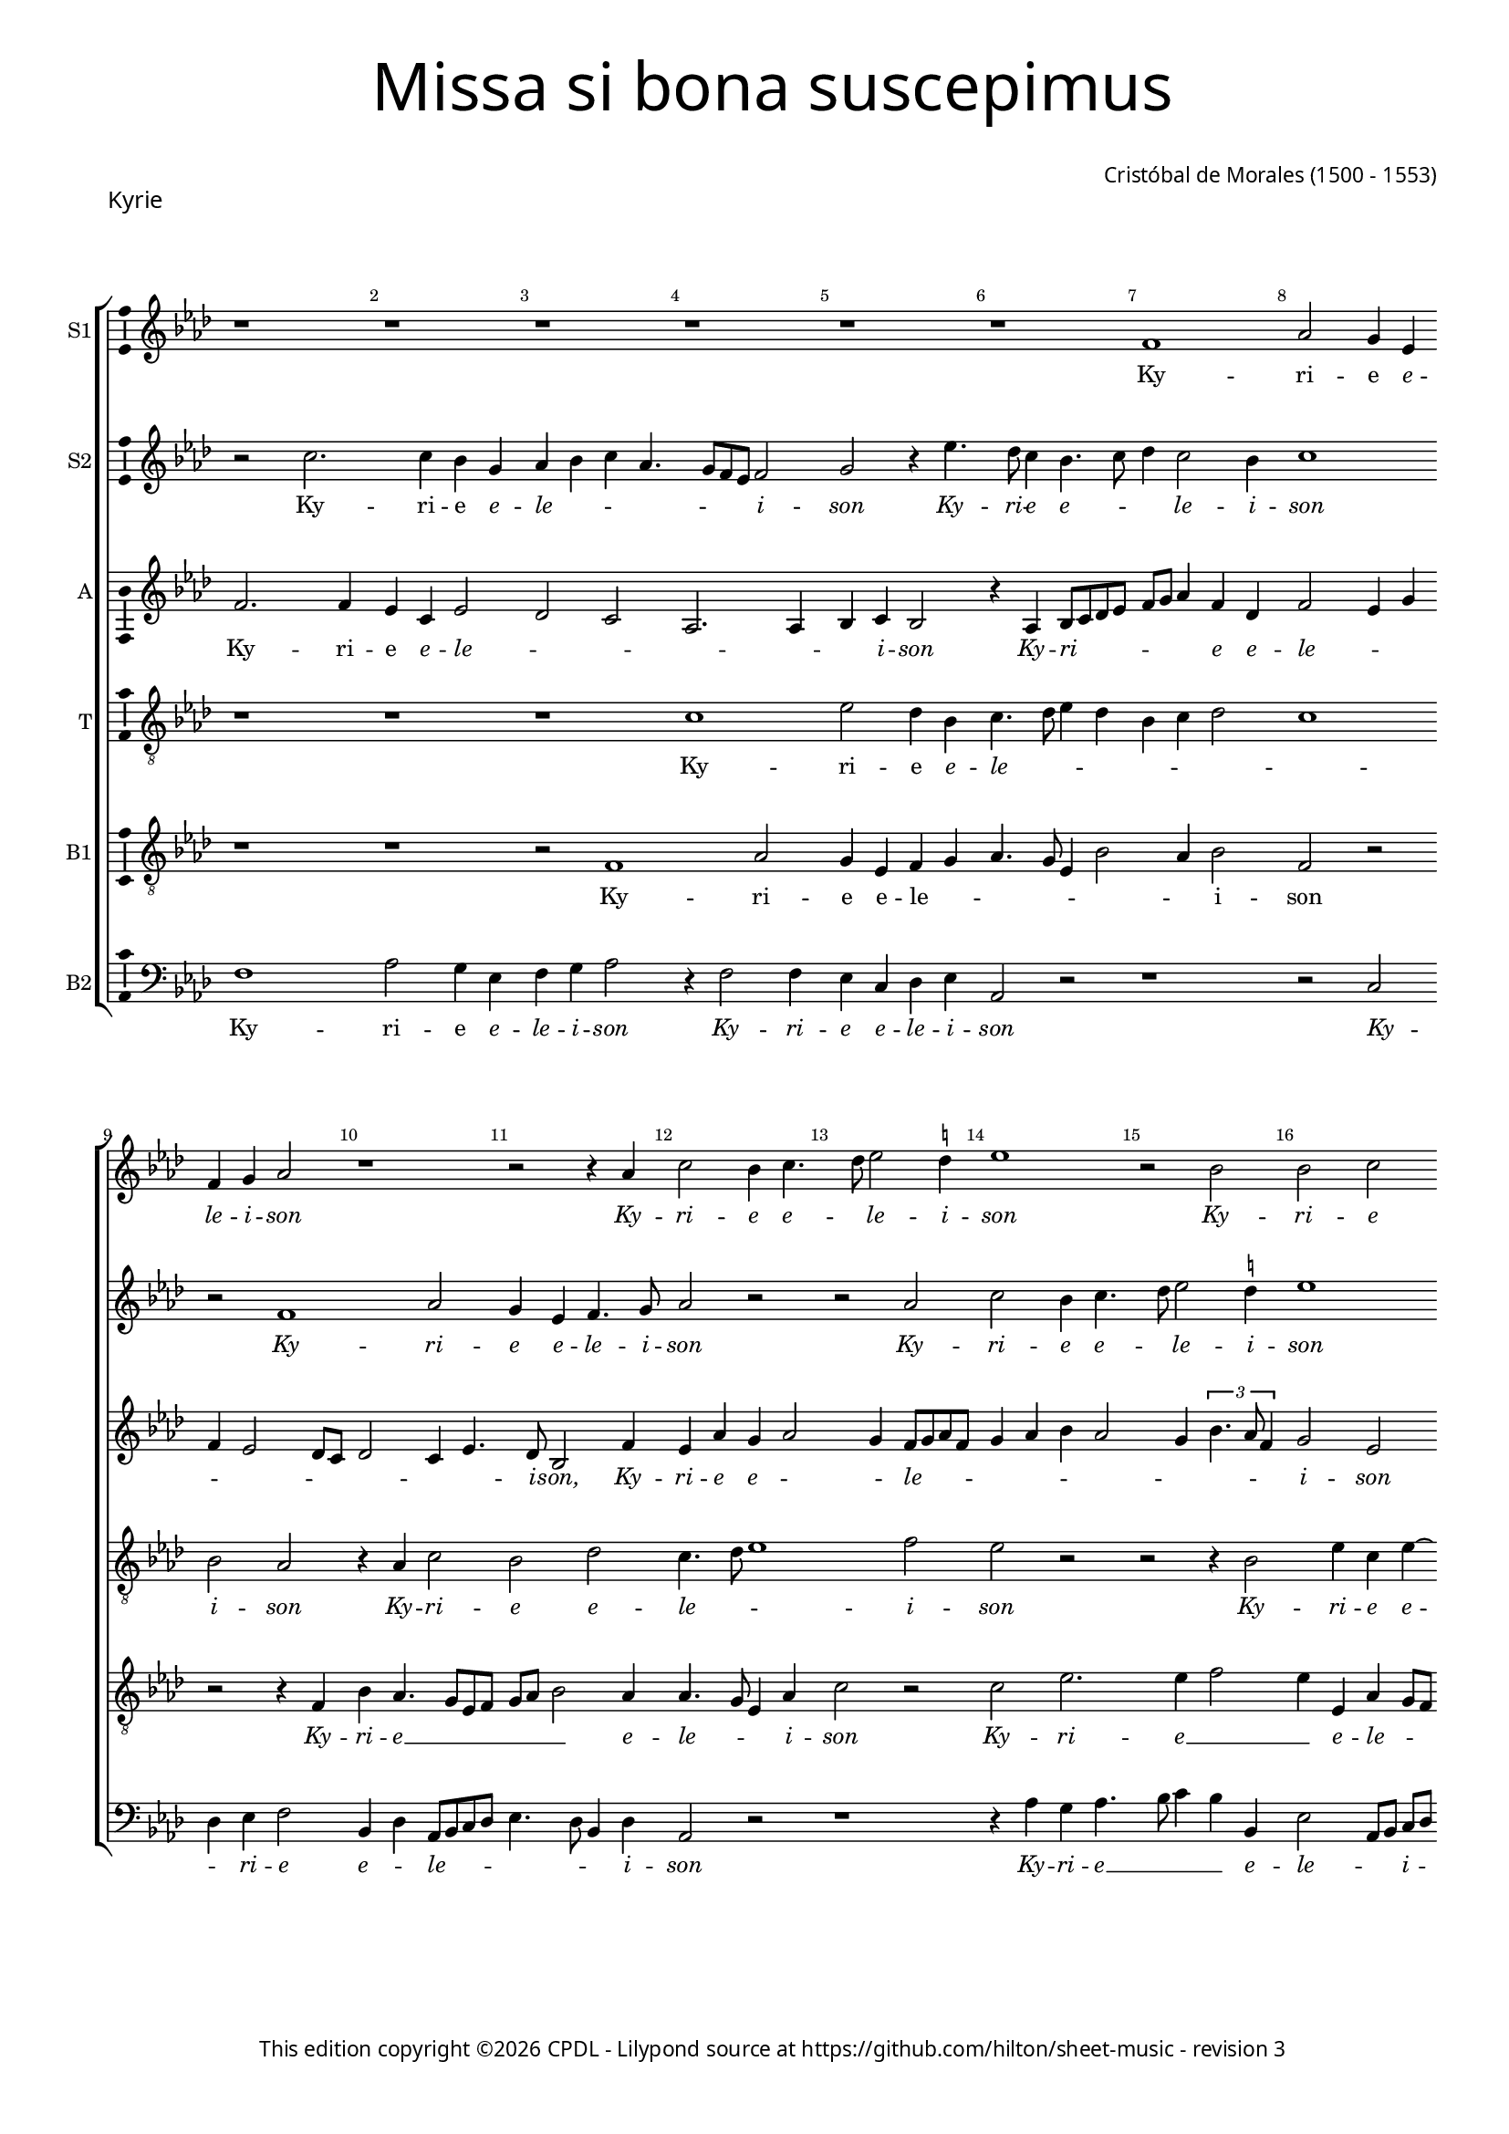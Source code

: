 % Copyright ©2024 Peter Hilton - https://github.com/hilton
% Based on CPDL #20129 by Nancho Alvarez

% Replace R1 → r1
% \showBarLine at the end of each section
% \break after 7-8 bars per system
% Rhythmn / Make explicit
% Remove ties and preserve underlay

\version "2.24.2"
revision = "3"
% \pointAndClickOff

#(set-global-staff-size 15)

\paper {
	#(define fonts (make-pango-font-tree "Century Schoolbook L" "Source Sans Pro" "Luxi Mono" (/ 15 20)))
	annotate-spacing = ##f
	two-sided = ##t
	top-margin = 7\mm
	inner-margin = 15\mm
	outer-margin = 10\mm
	bottom-margin = 10\mm
	markup-system-spacing = #'( (padding . 8) )
	system-system-spacing = #'( (basic-distance . 12) (stretchability . 100) )
  	ragged-bottom = ##f
	ragged-last-bottom = ##t
	indent = 0
} 

year = #(strftime "©%Y" (localtime (current-time)))

\header {
	title = \markup \medium \fontsize #6 \override #'(font-name . "Source Sans Pro Light") {
		"Missa si bona suscepimus"
	}
	composer = \markup \sans {
		\vspace #2
		\column {
			\line { \with-url #"http://en.wikipedia.org/wiki/Cristóbal_de_Morales" "Cristóbal de Morales" (1500 - 1553) }
		}
	}
	copyright = \markup \sans {
		\vspace #6
		\column \center-align {
			\line {
				This edition copyright \year \with-url #"https://www.cpdl.org/wiki/index.php/ChoralWiki:CPDL" CPDL - 
				Lilypond source at \with-url #"https://github.com/hilton/sheet-music" https://github.com/hilton/sheet-music - 
				revision \revision 
			}
		}
	}
	tagline = ##f
}

\layout {
  	ragged-right = ##f
  	ragged-last = ##f
	\context {
		\Score
                \remove "Metronome_mark_engraver"
		\override BarNumber.self-alignment-X = #CENTER
		\override BarNumber.break-visibility = #'#(#f #t #t)
		\override VerticalAxisGroup.staff-staff-spacing = #'((basic-distance . 6) (stretchability . 100))
		\override VerticalAxisGroup.remove-empty = ##t
		\override VerticalAxisGroup.remove-first = ##t		
		\override SpanBar.transparent = ##t
		\override BarLine.transparent = ##t
	}
	\context {
		\Staff
	}
	\context { 
		\Voice 
		\override NoteHead.style = #'baroque
		\consists "Horizontal_bracket_engraver"
		\consists "Ambitus_engraver"
	}
	\context {
		\Score
		proportionalNotationDuration = #(ly:make-moment 2 13)
		\override SpacingSpanner.uniform-stretching = ##t
	}
}


global = {
	\key f \major
	\omit Staff.TimeSignature
	\time 4/4
	\set Staff.midiInstrument = "drawbar organ"
	\accidentalStyle "forget"
	\set melismaBusyProperties = #'()
}

showBarLine = {
	\once \override Score.BarLine.transparent = ##f
	\once \override Score.SpanBar.transparent = ##f 
}

italicas=\override LyricText.font-shape = #'italic
rectas=\override LyricText.font-shape = #'upright
ss=\once \set suggestAccidentals = ##t
mtempo={\tempo 4 = 100}
mtempob={\tempo 4 = 50}


% KYRIE

cantus={
	r1*4/4 |
	r1*4/4 |
	r1*4/4 |
	r1*4/4 |
%5
	r1*4/4 |
	r1*4/4 |
	d'1 |
	f'2 e'4 c' |
	d' e' f'2 |
%10
	r1*4/4 |
	r2 r4 f' |
	a'2 g'4 a'4. bes'8 c''2 \ss b'4 |
	c''1 |
%15
	r2 g' |
	g' a' |
	g'4 bes' a'8 g'  f'[ e'] |
	d'2 r |
	r4 f' g'2 |
%20
	a' bes'4 a'4. g'8 g'2 \ss fis'4 |
	g'2 f'1 r4 a'4. g'8  f'[ e'] d'2 |
%25
	f'4. e'8 c'4 f'2 e'4 d'2 |
	e'\breve*1/2 | \showBarLine \bar "||"
	r4 a'2 a'4 |
	g' f'2 e'8 d' |
%30
	e'4 d' bes'2 |
	a'4 g' f'2. e'8 d' e'4. f'8 |
	g'4 a' d'2 |
	r1*4/4 |
%35
	r1*4/4 |
	r1*4/4 |
	r4 c' d' e' |
	f' d' f'2 |
	e' d' |
%40
	r1*4/4 |
	r1*4/4 |
	r2 a' |
	bes'4 bes' a' f'4. e'8 d'2 \ss cis'4 |
%45
	d'2 e'1 r2 |
	r4 a' a' a'4. g'8 g'2 \ss fis'4 |
	g'2 r |
%50
	r4 a' bes'2. bes'4 a'2 |
	r r4 d''2 c''4 bes' a' |
	bes'2 a' |
%55
	r e' |
	f'4 d' f'4. g'8 |
	a'\breve*1/2 | \showBarLine \bar "||"
	a'2. a'4 |
	a'2 bes' |
%60
	a'1 |
	r2 r4 g' |
	f' d' f'4. g'8 |
	a'4 f'2 d'4 |
	g'1
%65
	a'2 r |
	r1*4/4 |
	a'2 bes'4. a'8 |
	g'4 f' e' d' |
	e'2 d'1 r2 |
	r1*4/4 |
	r1*4/4 |
	r4 f' f' f' |
	g' a'2 g'4 |
%75
	f' e'8 d' e'2 |
	d' r |
	r1*4/4 |
	d'2 f' ~ |
	f'4 e' f' g' |
%80
	a'2 r |
	r f' |
	a'2. g'4 |
	a' bes' c''2 |
	r1*4/4 |
%85
	r1*4/4 |
	r2 r4 e' |
	 f'8[ e']  f'[ g' a' bes'] c''2 bes'8 a' g'4. a'8 |
	bes'4 a'2 g'4 |
%90
	a'\breve ~ |
	a'\breve*1/2
	\showBarLine \bar "||"
}

cantusdos={
	r2 a'2. a'4 g' e' |
	f' g' a' f'4. e'8 d' c' d'2 |
%5
	e' r4 c''4. bes'8 a'4 g'4. a'8 |
	bes'4 a'2 g'4 |
	a'1 |
	r2 d'1 f'2 |
	e'4 c' d'4. e'8 |
	f'2 r |
	r f' |
	a' g'4 a'4. bes'8 c''2 \ss b'4 |
	c''1 |
	r2 f' |
	f' g' |
	f' r |
%20
	r r4 f' |
	g'2 a' |
	bes'2. a'8 g' |
	a'4  f'8[ g' a' bes'] c''4. bes'8 a'2 g'4 |
%25
	a'\breve ~ |
	a'\breve*1/2 |
	r1*4/4 |
	r1*4/4 |
%30
	r4 d''2 d''4 |
	c'' bes'2 a'8 g' |
	a'1 |
	bes'4 a'8 g' a'2 |
	r1*4/4 |
%35
	r1*4/4 |
	r4 g' a' bes' |
	c'' a' bes'2 |
	a'1 |
	bes'4 a'8 g' f'4 g' |
%40
	d'2 r |
	r1*4/4 |
	r1*4/4 |
	r2 a'1 g'2 |
%45
	f'4.  g'8[ a' bes'] c''4. bes'8 a'2 g'4 |
	a'2 r |
	r r4 a' |
	bes'2. bes'4 |
%50
	a'2 r |
	r r4 a' |
	bes'2. bes'4 |
	a'2 r4 a'2 g'4 f' e'4. d'8 d'2 \ss cis'4 |
	d'1 ~ |
	d'\breve*1/2 |
	f'2. f'4 |
	f'2 g' |
%60
	f'4 a'4. g'8  f'[ e'] |
	d'1 ~ |
	d' |
	r2 r4 f' |
	e' c' d'4. e'8 |
%65
	f'2 \ss ees'4 d' |
	g'2. \ss fis'8 e' |
	\ss fis'2 r |
	r1*4/4 |
	r1*4/4 |
%70
	r4 f' f' f' |
	g' a'2 g'4 |
	f' e'8 d' e'2 |
	d' r |
	r1*4/4 |
%75
	a'1 |
	g'2 f'1 e'2 |
	r1*4/4 |
	r2 d' |
%80
	f'2. e'4 |
	f' g' a'2 |
	r1*4/4 |
	r1*4/4 |
	r1*4/4 |
%85
	r2 r4 e' |
	 f'8[ e']  f'[ g' a' bes'] c''4 |
	a' d'' c''4. bes'8 |
	a'4 g'4. a'8 bes'4 |
	r f' d'4. e'8 |
%90
	f'4 d' f' e' |
	d'1 |
	e'\breve*1/2 
}

altus={
	d'2. d'4 |
	c' a c'2 |
	bes a |
	f2. f4 |
%5
	g a g2 |
	r4 f g8 a bes c' |
	d' e' f'4 d' bes |
	d'2 c'4 e' |
	d' c'2 bes8 a |
%10
	bes2 a4 c'4. bes8 g2 d'4 |
	c' f' e' f'2 e'4 d'8 e' f' d' |
	e'4 f' g' f'2 e'4
	\tupletUp
	\times 2/3{g'4. f'8 d'4}
	e'2 c' |
	r4 d' d' d' |
	a bes2 g4 |
	a2 c'1 bes4 d'4. c'8 c' bes d'2 |
	bes r4 a |
	a bes c' a |
	c'2 bes4 d' ~ |
%25
	d'8 e' f'4 f4. g8 |
	a bes c'4 a d'2 \ss cis'8 \ss b \mtempob cis'\breve*1/4 |
	\mtempo 
	d'2 d'4 c' |
	bes  a8[ g a bes] c'2 bes8 a g4 bes |
	f  g8[ a bes c'] d'2 c'8 bes c'2 |
	d'1 |
	g8 a bes c' d' e' f'4 |
%35
	r d' bes c' |
	d' g r g |
	a c' bes4. c'8 |
	d' e' f'4. e'8 d'2 c'4 d'4. c'8 |
%40
	bes a d'2 c'4 |
	bes c' bes d' |
	d' d' c'2 |
	bes4 g a2. f4 g2 |
%45
	r r4 c'4. d'8 e'4 f' e'8 d' |
	c'4 f'4. e'8 d'2 \ss cis'4 d'2 |
	r r4 d' |
%50
	d' d' bes2 |
	r4 d'2 d'4 |
	d' d' bes2 |
	r1*4/4 |
	d'2. c'4 |
%55
	bes8 a bes4 a2 ~ |
	a1 ~ |
	a\breve*1/2 |
	d'2. d'4 |
	d'2 g8 a bes c' |
%60
	d' e' f'4 d' f'4. e'8 d'4. c'8 bes4 |
	r f' d' f'4. e'8 c'4 d'2 |
	c' bes |
%65
	d' g4 d'4. c'8 c'4 d'2 |
	r r4 bes |
	bes bes c' d'2 c'4 bes a8 g |
%70
	a1 |
	r2 d' ~ |
	d' c' |
	bes4 a8 g a2 |
	r1*4/4 |
%75
	r1*4/4 |
	d'1 |
	c' |
	bes2 a4. g8 |
	f4 g d g |
%80
	 f8[ e]  f[ g] a2 |
	r r4 c'2 f'2 e'4 |
	f' d' c'4. bes8 |
	a2 r4 a2 d'2 \ss cis'4 |
	d'4. e'8 f'4 e' |
	a bes c'4. d'8 |
	e'4 d' e' d'8 c' |
	d'1 |
%90
	r4 d'4. a8 c'4 |
	a8 f f'4. e'8 d'2 \ss cis'8 \ss b \mtempob cis'\breve*1/4
}

tenor={
	r1*4/4 |
	r1*4/4 |
	r1*4/4 |
	a1 |
%5
	c'2 bes4 g |
	a4. bes8 c'4 bes |
	g a bes2 |
	a1 |
	g2 f |
%10
	r4 f a2 |
	g bes |
	a4. bes8 c'1 d'2 |
	c' r |
%15
	r r4 g2 c'4 a c' ~ |
	c'  bes8[ c' d' e'] f'4. e'8 d'2 c'4 |
	d' d \ss ees g4. \ss fis8 fis4 g d |
	r2 r4 d' |
	d' d' bes f'4. e'8 d'4 c'2 |
	a bes |
%25
	a\breve ~ |
	a\breve*1/2 |
	r1*4/4 |
	r1*4/4 |
%30
	r1*4/4 |
	r1*4/4 |
	r1*4/4 |
	r1*4/4 |
	r4 d'2 d'4 |
%35
	c' bes2 a8 g |
	a bes c' bes a g g2 \ss fis4 g2 |
	d1 |
	r1*4/4 |
%40
	r4 f g a |
	bes a8 g f4 bes4. a8 g2 \ss fis4 |
	g2 d1 r4 g |
%45
	a bes c' a |
	c'2 bes |
	a1 |
	r2 r4 d' |
	d' d' bes2 |
%50
	r4 d'2 d'4 |
	d' d' f'4. e'8 |
	d'4 bes d'2 |
	r4 c' d' c' |
	bes g a2 |
%55
	d r4 a4. g8 f e d4. e8 |
	\ss fis\breve*1/2 |
	r1*4/4 |
	r1*4/4 |
%60
	a2. a4 |
	a2 bes |
	a4 d' d' d' |
	c' f2 bes4 |
	g4.  a8[ bes c'] d'4 ~ |
%65
	d'8 c' a bes c'4 f |
	g2 r4 a |
	a a g4. a8 |
	bes c' d'4 g bes |
	a g2 f8 e |
%70
	f4 d d'2 |
	c' bes |
	a1 |
	r1*4/4 |
	r2 d'1 c'2 |
	bes a4 f8 g |
	a bes c'4. bes8 g a |
	bes c' d'2 c'4 |
	c'2 bes |
%80
	a r |
	r4 g c'4. bes8 |
	a4 f c'2 |
	r r4 e |
	f2. e4 |
%85
	f d e a ~ |
	a8 g f e d4 e |
	d2 r |
	r4 g c' bes |
	g a bes2 |
%90
	a1 ~ |
	a\breve 
}

bassus={
	r1*4/4 |
	r1*4/4 |
	r2 d1 f2 |
%5
	e4 c d e |
	f4. e8 c4 g2 f4 g2 |
	d r |
	r r4 d |
%10
	g f4. e8 c d |
	e f g2 f4 |
	f4. e8 c4 f |
	a2 r |
	a c'2. c'4 d'2 |
	c'4 c f e8 d |
	e f g4 f4. g8 |
	a4 d g c |
	f2 \ss ees4. d8 |
%20
	c2 d |
	r1*4/4 |
	r4 d' d' d' |
	c' bes a4. g8 |
	f2 g |
%25
	d4 a4. g8 f e |
	d4 e f2 |
	e\breve*1/2 |
	r1*4/4 |
	r1*4/4 |
%30
	r1*4/4 |
	r1*4/4 |
	r4 a2 a4 |
	g f2 e8 d |
	e4 d f2. g4 g2 |
	f4 e2 d4 |
	c2 r |
	r r4 f |
	g a bes g4. f8 d4 e f |
	d c d1 r4 c |
	d e f d |
	f2 e |
%45
	d a,1 r2 |
	r d |
	g a |
	g1 |
%50
	f4 d g1 f2 |
	g1 |
	e2 r4 f |
	d4.  e8[ f g] a4 |
%55
	f g e2 |
	d1 ~ |
	d\breve*1/2 |
	r1*4/4 |
	r1*4/4 |
%60
	f2. f4 |
	f2 g |
	a4 bes a f4. g8  a[ f] bes2 |
	r r4 bes |
%65
	a f g bes2 a8 g a2 |
	d'1 |
	r1*4/4 |
	r1*4/4 |
%70
	r4 d d d |
	e f g2 |
	d r |
	d'1 |
	c'2 bes |
%75
	a1 |
	r2 a1 g2. f4 f2 |
	r r4 d' |
%80
	d' d' a c' |
	bes2 a1 r4 c |
	f g a2. f4 bes a2 g4 a a, |
	d2. c4 |
	d bes, a,2 |
	r r4 g2 f4 g d4. e8 f4 d e |
	f1 |
	e
}

bassusdos={
	d1 |
	f2 e4 c |
	d e f2 |
	r4 d2 d4 |
%5
	c a, bes, c |
	f,2 r |
	r1*4/4 |
	r2 a, |
	bes,4 c d2 |
%10
	g,4 bes, f,8 g, a, bes, |
	c4. bes,8 g,4 bes, |
	f,2 r |
	r1*4/4 |
	r4 f e f4. g8 a4 g g, |
	c2  f,8[ g,]  a,[ bes,] |
	c4 g, d2. bes,4 \ss ees2 |
	d c4. bes,8 |
%20
	a,2 g,4 d |
	\ss ees2 d |
	g,4. a,8 bes, c d e |
	f4 bes, f2 |
	f, r4 g, |
%25
	d4. e8 f4 d2 c4 d2 |
	a,\breve*1/2 |
	r1*4/4 |
	r1*4/4 |
%30
	r1*4/4 |
	r1*4/4 |
	r1*4/4 |
	r4 d2 d4 |
	c bes,2 a,8 g, |
%35
	a,4 g, ees2 |
	d4 c2 bes,4 |
	a,2 g, |
	r1*4/4 |
	r1*4/4 |
%40
	r2 r4 f, |
	g, a, bes, g, |
	bes,2 a, |
	g, r |
	r1*4/4 |
%45
	r1*4/4 |
	r4 c d e |
	f d f2 |
	e d |
	g,1 |
%50
	d2 r4 g, |
	g, g, d2 |
	g,1 |
	a,2 bes,4 f, |
	g,2 d4 a, |
%55
	bes, g, a,2 |
	d1 ~ |
	d\breve*1/2 |
	r1*4/4 |
	r1*4/4 |
%60
	d2. d4 |
	d2 g, |
	d4 bes, d4. e8 |
	f2 bes, |
	c4. bes,8 g,2 |
%65
	d c4 bes, |
	\ss ees2 d1 g4. f8 |
	ees4 d c bes, |
	c2 d1 r2 |
	r1*4/4 |
	r2 a, |
	d2. d4 |
	e f g2 |
%75
	d r |
	g d4. e8 |
	f4 f, c4. bes,8 |
	g, a, bes, c d e f4 ~ |
	f8 e c4 d g, |
%80
	d2. c4 |
	d e f1 r2 |
	r a, |
	d2. c4 |
%85
	d bes, a,2 |
	r1*4/4 |
	r2 r4 a, |
	a, bes, c g,2 d4 r g, |
%90
	d2. c4 |
	d1 |
	a,
}

textocantus=\lyricmode{
Ky -- ri -- e
\italicas
e -- le -- i -- son
Ky -- ri -- e e -- _ le -- i -- son
Ky -- ri -- e e -- le -- _ _ i -- _ son
Ky -- ri -- e e -- lei -- _ _ _ _ son
Ky -- _ ri -- _ e __ _ _ _ 
\rectas
e -- le -- i -- son.
Chri -- ste __ _ _ _ _ _ _ _ _ _ 
\italicas
e -- _ _ le -- _ _ i -- son
Chri -- ste __ _ _ e -- le -- i -- son
Chri -- ste e -- le -- _ _ _ _ i -- son
Chri -- ste e -- _ le -- i -- son
e -- le -- i -- son
Chri -- ste e -- le -- i -- son
Chri -- ste 
\rectas
e -- le -- i -- son.
Ky -- ri -- e~e -- 
\italicas
lei -- son
Ky -- ri -- e e -- _ _ le -- _ i -- son
Ky -- ri -- _ e e -- le -- _ i -- son
Ky -- ri -- e e -- le -- _ _ _ _ i -- son
Ky -- ri -- _ e~e -- le -- i -- son
Ky -- ri -- e~e -- le -- i -- son
Ky -- ri -- _ e __ _ _ _ _ _ _ _ _ 
\rectas
e -- le -- i -- son. _
}

textocantusdos=\lyricmode{
Ky -- ri -- e 
\italicas
e -- le -- _ _ _ _ _ _ i -- son
Ky -- ri -- e e -- _ _ le -- i -- son
Ky -- ri -- e e -- le -- i -- son
Ky -- ri -- e e -- _ le -- i -- son
e -- le -- i -- son
Ky -- ri -- e __ _ _ _ _ 
\rectas
e -- _ _ _ le -- _ _ i -- son. _ 
Chri -- ste __ _ _ 
\italicas
e -- _ le -- _ i -- _ son
Chri -- ste __ _ _ e -- _ le -- _ _ _ _ i -- son
Chri -- _ ste __ _ _ _ _ e -- le -- i -- son
e -- le -- i -- son
e -- le -- i -- son
Chri -- ste 
\rectas
e -- le -- _ _ i -- son. _
Ky -- ri -- e
\italicas
e -- le -- _ _ i -- _ son _
Ky -- ri -- e e -- _ le -- _ _ _ i -- _ son
Ky -- ri -- e e -- le -- _ _ _ _ i -- son
Ky -- ri -- e __ _ 
Ky -- ri -- e~e -- le -- i -- son
Ky -- ri -- _ e __ _ _ _ _ _ e -- le -- _ _ _ i -- son
Ky -- ri -- e 
\rectas
e -- le -- _ _ i -- son.
}

textoaltus=\lyricmode{
Ky -- ri -- e
\italicas
e -- le -- _ _ _ _ _ i -- son
Ky -- ri -- _ _ _ _ _ _ e e -- le -- _ _ _ _ _ _ _ _ _ i -- son,
Ky -- ri -- e e -- _ _ le -- _ _ _ _ _ _ _ _ _ _ _ i -- son
Ky -- ri -- e e -- le -- _ _ _ _ _ _ _ _ i -- son
Ky -- ri -- e~e -- le -- i -- son,
Ky -- ri -- _ _ e
\rectas
e -- _ _ _ _ _ le -- i -- _ son.
Chri -- ste __ _ _ _ _ _ _ _ _ _ _ 
\italicas
e -- le -- _ _ _ _ _ _ _ _ _ _ _ _ _ i -- _ son
Chri -- _ _ _ ste
Chri -- ste __ _ _ _ _ _ _ _ _ e -- le -- _ _ _ _ _ _ i -- son,
Chri -- ste e -- le -- _ _ _ i -- son
Chri -- _ _ ste __ _ _ _ e -- _ le -- i -- son
e -- le -- i -- son
Chri -- ste e -- lei -- son
\rectas
e -- le -- _ _ i -- son. _ _ 
Ky -- ri -- e
\italicas e -- _ _ _ _ _ _ _ le -- _ _ i -- son
Ky -- ri -- e __ _ _ e -- le -- _ _ _ _ _ i -- son
Ky -- ri -- e e -- le -- _ _ i -- _ son
Ky -- _ ri -- e __ _ _ _ 
Ky -- ri -- e e -- _ _ _ le -- _ _ _ i -- _ son
Ky -- ri -- e e -- le -- _ i -- son
Ky -- ri -- e e -- _ _ _ le -- _ _ _ _ _ _ i -- _ son
Ky -- ri -- e __ _ _ 
\rectas
e -- _ le -- i -- _ son.
}

textotenor=\lyricmode{
Ky -- ri -- e 
\italicas
e -- le -- _ _ _ _ _ _ _ i -- son
Ky -- ri -- e e -- le -- _ _ i -- son
Ky -- ri -- e e -- _ le -- _ _ _ _ _ _ _ _ _ _ _ _ _ i -- son
Ky -- ri -- e
\rectas
e -- le -- _ _ _ i -- _ son. _ 
Chri -- ste __ _ _ 
\italicas
e -- _ le -- _ _ _ _ _ _ _ i -- son
Chri -- ste __ _ _ _ _ _ e -- _ le -- _ i -- son
Chri -- ste __ _ _ e -- le -- i -- son
e -- le -- i -- son
Chri -- ste e -- le -- _ _ _ i -- son
Chri -- ste e -- le -- _ i -- son
\rectas
e -- _ _ _ le -- i -- son.
Ky -- ri -- e __ _ _ 
\italicas
e -- le -- i -- son,
e -- _ le -- _ _ _ _ _ _ _ _ _ i -- son
Ky -- ri -- e e -- _ _ _ _ le -- _ _ _ _ _ i -- son,
e -- le -- i -- son
Ky -- ri -- e e -- le -- _ _ _ _ _ _ _ _ _ _ _ _ i -- son
e -- le -- _ _ i -- son
Ky -- ri -- _ e e -- _ le -- _ _ _ _ _ i -- son
Ky -- ri -- e 
\rectas
e -- le -- i -- son. 
}

textobassus=\lyricmode{
Ky -- ri -- e e -- le -- _ _ _ _ _ _ i -- son
\italicas
Ky -- ri -- e __ _ _ _ _ _ _ e -- le -- _ _ i -- son
Ky -- ri -- e __ _ _ e -- le -- _ _ _ _ _ _ _ _ _ _ _ _ _ _ i -- son
Ky -- ri -- e e -- le -- _ i -- son,
Ky -- ri -- e __ _ _ _ 
\rectas
e -- le -- i -- son.
Chri -- ste __ _ _ _ _ _ _ _
\italicas
e -- le -- _ _ i -- son
Chri -- ste __ _ _ e -- _ le -- _ _ _ i -- son
Chri -- ste __ _ _ e -- le -- _ i -- son
Chri -- ste __ _ _ e -- _ le -- _ i -- son
Chri -- ste __ _ _ _ _ 
\rectas
e -- le -- i -- son. _
Ky -- ri -- e __ _ _ 
\italicas
e -- le -- _ _ i -- _ son
Ky -- ri -- e e -- le -- _ _ i -- son
Ky -- ri -- e e -- le -- i -- son
Ky -- ri -- _ e
Ky -- ri -- _ e
Ky -- ri -- e e -- le -- i -- son
Ky -- ri -- _ e e -- _ le -- _ _ _ _ _ _ i -- son
Ky -- ri -- e 
\rectas 
e -- _ _ le -- _ i -- son.
}

textobassusdos=\lyricmode{
Ky -- ri -- e 
\italicas
e -- le -- i -- son
Ky -- ri -- e e -- le -- i -- son
Ky -- _ ri -- e e -- _ le -- _ _ _ _ _ _ i -- son
Ky -- ri -- e __ _ _ _ e -- le -- _ _ i -- _ son,
Ky -- ri -- e e -- le -- _ _ i -- son,
Ky -- ri -- e e -- _ _ _ _ _ _ le -- i -- son
Ky -- ri -- _ e 
\rectas
e -- le -- i -- son.
Chri -- ste __ _ _ 
\italicas
e -- _ lei -- son,
Chri -- ste e -- le -- i -- son
Chri -- ste __ _ _ e -- le -- i -- son
Chri -- ste __ _ _ e -- le -- _ _ i -- son
Chri -- ste e -- lei -- son,
Chri -- ste e -- lei -- son,
Chri -- ste 
\rectas
e -- lei -- son. _
Ky -- ri -- e
\italicas
e -- _ _ lei -- _ _ son,
Ky -- ri -- e e -- le -- _ i -- son,
Ky -- ri -- e e -- le -- _ i -- son
Ky -- ri -- e e -- le -- i -- son
Ky -- ri -- _ e e -- le -- _ _ _ _ _ _ _ _ _ _ i -- son,
e -- le -- _ _ i -- son
Ky -- ri -- e~e -- le -- i -- son
Ky -- ri -- e~e -- le -- i -- son
\rectas
e -- le -- _ i -- son.
}



\score {
  \header {
    piece = \markup \larger \sans { Kyrie }
  }
  
  \transpose f as {
  <<

    \new StaffGroup
    <<
      \new Staff
      <<
        \set Staff.instrumentName = "S1"
        \context Staff <<
          \context Voice = "sopranoA" {  \global \cantus }
          \new Lyrics \lyricsto "sopranoA" { \textocantus }
        >>
      >>
      
      \new Staff
      <<
        \set Staff.instrumentName = "S2"
        \context Staff <<
          \context Voice = "sopranoB" {  \global \cantusdos }
          \new Lyrics \lyricsto "sopranoB" { \textocantusdos }
        >>
      >>
      
      \new Staff
      <<
        \set Staff.instrumentName = "A"
        \context Staff <<
          \context Voice = "alto" { \global \altus }
          \new Lyrics \lyricsto "alto" { \textoaltus }
        >>
      >>
      
      \new Staff
      <<
        \set Staff.instrumentName = "T"
        \context Staff <<
          \context Voice = "tenorA" { \global \clef "treble_8" \tenor }
          \new Lyrics \lyricsto "tenorA" { \textotenor }
        >>
      >>
      
      \new Staff
      <<
        \set Staff.instrumentName = "B1"
        \context Staff <<
          \context Voice = "tenorB" { \global \clef "treble_8" \bassus }
          \new Lyrics \lyricsto "tenorB" { \textobassus }
        >>
      >>
      
      \new Staff
      <<
        \set Staff.instrumentName = "B2"
        \context Staff <<
          \context Voice = "bass" { \global \clef "bass" \bassusdos }
          \new Lyrics \lyricsto "bass" { \textobassusdos }
        >>
      >>

    >>

  >>
  }
  \layout {}
%  \midi {\tempo 2 = 100 }
}

% SANCTUS

cantus={
	r1*4/4 |
	r1*4/4 |
	d'1 |
	f'2 e'4 c'4 |
%5
	d'4 e'4 f'2 |
	e'4 g'4. f'8 d'8 e'8 |
	f'4 g'4 c'4 c''4 ~ |\break
	c''8 bes'8 a'2 g'4 | 
	a'2 r2 |
%10
	r1*4/4 |
	f'2 f'2 |
	g'2 f'2 |
	r4 f'4 g'2 |
	a'2 bes'2 ~ |\break
%15
	bes'4 a'8 g'8 a'4 f'8 g'8 |
	a'8 bes'8 c''4. bes'8 a'2 g'4 a'1 r4 a'4 |
	a'4 a'4 bes'4 a'8 g'8 |
%20
	f'4 bes'4. a'8 g'2 \ss fis'4 g'2 |\break
	r1*4/4 |
	r1*4/4 |
	r4 f'4 g'4 a'4 | 
%25
	bes'4 g'4 bes'4 a'4. g'8 g'2 f'8 e'8 |
	f'4 d'4. e'8 f'2 e'4. d'8 d'4 ~ |
	d'4 \ss cis'4 d'1 r2 |
	r2 a'2 |
	bes'1 | 
	a'\breve |
%35
	r1*4/4 |
	r2 r4 f'4 |
	g'4 a'4 bes'4 g'4 |
	bes'4. bes'8 a'1 r4 f'4 |
%40
	g'4 a'4 bes'4 g'4 |
	bes'4 a'4. g'8 g'4 |
	a'\breve*1/2 |
	\showBarLine \bar "|"
	\break
	s4*0^\markup{"[Cantus I]"}
	a'2. a'4 |
	g'4 e'4 f'4. g'8 |
%45
	a'4 bes'4 a'4 bes'4. a'8 a'2 g'4 |
	bes'4 a'4. g'8 g'4 |
	a'4 a'2 c''4 |
	bes'4 g'4 a'2 |
%50
	d'4.  e'8 f'8 e'8 f'4 ~ | \break
	f'4 d'4 e'2 |
	r4 e'4 f'8 e'8 f'8 g'8 | 
	a'8 bes'8 c''2 bes'8 a'8 |
	%\break
	g'4. a'8 bes'4 a'4 |
%55
	g'4 bes'4. a'8 a'2 g'4 a'1 r4 a'2 a'4 g'4 f'4 ~ | \break
	f'4 e'8 d'8 e'2 |
%60
	d'4 g'4. f'8 f'4 |
	g'2 r4 a'2 a'4 g'4 f'2 e'8 d'8 e'4 d'4 |
	%\break
	bes'2 a'4 g'4 ~ | \break
%65
	g'4 \ss fis'8 e'8 fis'2 |
	r1*4/4 |
	r4 a'2 a'4 |
	g'4 f'2 e'4 |
	f'4 g'4 e'2 |
%70
	d'\breve*2/1 |
	\showBarLine \break
	a'2 bes'4 a'2 f'4 g'4 a'4 |
	f'4 c''2 bes'8 a'8 |
	bes'4 a'4 g'4 f'4 |
	a'2 r2 |
	r2 a'2 |
%80
	bes'4 a'4 g'4 a'2 d'4 g'4 f'4 ~ | \break
	f'4 e'4 d'2 |
	r4 d'4 f'2 |
	e'4 c'4 d'4 e'4 |
%85
	f'4 d'4. e'8 f'4 |
	d'8 e'8 f'8 g'8 a'4 d'4 |
	a'2 g'4 f'2 e'4 d'2 | \break
	e'2 c'2 |
%90
	r1*4/4 |
	r4 c''4 c''4 c''4 |
	bes'4 g'4 bes'4 a'4. g'8 g'2 \ss fis'4 |
	g'2 r2 |
%95
	r1*4/4 | \break
	r2 r4 f'4 |
	e'4 e'4 d'4 e'4 |
	f'8 g'8 a'4. g'8 g'4 |
	a'\breve*4/2
}

cantusdos={
	r2 a'1 g'1 f'4 g'4 |
	a'4 bes'4 g'4 a'4. bes'8 c''4 a'4 f'4 |
	g'2. bes'4 |
	a'4 g'4 a'2 ~ |
	a'2 r2 |
	r2 a'2 |
%10
	c''2 bes'4 g'4 |
	a'4. bes'8 c''4 d''2 c''8 bes'8 a'4. g'8 |
	f'4 d'4 e'4. d'8 |
	c'4 c''4 bes'4 g'4 ~ |
%15
	g'4 f'8 e'8 f'8 g'8 a'8 bes'8 |
	c''4 a'4. g'8 f'8 e'8 |
	d'2 r4 c'4 |
	d'4 e'4 f'4 d'4 |
	f'2 e'2 |
%20
	d'4 g'4 f'4 g'4 |
	a'2 r2 |
	r2 r4 a'4 |
	a'4 a'4 g'4 f'2 bes'4. a'8 f'4 |
%25
	g'2 r2 |
	r2 r4 a'4 |
	a'4 a'4 bes'4 a'8 g'8 |
	f'4 g'4 d'2 |
	r4 e'4 f'8 g'8 a'8 f'8 |
%30
	bes'4 a'4 g'8 f'8 g'4. f'8 d'4 e'4 f'4 |
	g'1 |
	r4 f'4 e'4 c'4 |
	d'8 c'8 d'8 e'8 f'2 |
%35
	e'4 d'4 g'2 ~ |
	g'4  f'8 e'8 f'8 d'8 f'2 e'4 f'4 e'4. d'8 d'2 \ss cis'4 |
	d'\breve*2/1 |
	s4*0^\markup{"[Cantus II]"}
	r1*4/4 |
	r1*4/4 |
%45
	r1*4/4 |
	r1*4/4 |
	d'1 |
	f'2 e'4 c'4 |
	d'4 e'4 f'4. g'8 |
%50
	a'4 bes'4. a'8 a'4 ~ |
	a'4 g'4 a'2 |
	g'4. a'8 bes'4 a'2 f'4 g'2 |
	r4 g'4 g'4 f'4 |
%55
	g'2 d'2 |
	r4 d'4 d'4 c'4 |
	d'4 e'4 f'2 |
	e'2 d'4 d''4 ~ |
	d''4 d''4 c''4 bes'2 a'8 g'8 a'2 |
	r4 g'2 f'8 e'8 |
	f'8 g'8 a'8 f'8 bes'4 a'2 g'4 a'4 f'4 |
	g'4 f'4. e'8 d'8 c'8 |
%65
	d'4 a'2 a'4 |
	g'4 f'2 e'8 d'8 |
	e'2 d'4 f'4 |
	g'4 a'4 bes'4 g'4 |
	bes'2 a'1 r4 f'4 |
	g'4 a'4 bes'4 g'4 |
	bes'4 a'4. g'8 g'2 \ss fis'8 e'8 \mtempob fis'\breve*1/4 |
	\mtempo
	r1*4/4 |
%75
	r1*4/4 |
	r1*4/4 |
	d'1 |
	f'2 e'4 c'4 |
	d'4 e'4 f'2 |
%80
	r1*4/4 |
	r1*4/4 |
	r2 a'2 |
	bes'4 a'2 f'4 |
	g'4 a'4 f'4 c''2 bes'8 a'8 bes'4 a'4 |
	g'4 f'8 e'8 f'2 |
	r2 r4 a'2 g'4 f'4 d'4 |
	g'2 a'2 |
%90
	bes'4. a'8 f'4 bes'2 a'4 g'4 f'4 |
	g'2 r2 |
	r2 a'2 |
	bes'2 a'4 bes'4 |
%95
	a'4 bes'4. a'8 a'4 ~ |
	a'4 g'4 a'4. f'8 |
	g'4 c'4 f'4 e'4 |
	d'4 d''4 d''1 c''2 |
%100
	r4 c'4 d'4. e'8 |
	f'4 e'4 d'2 |
	e'\breve*1/2
	\showBarLine \bar "||"
}

altus={
	r1*4/4 |
	r1*4/4 |
	r1*4/4 |
	r1*4/4 |
%5
	r1*4/4 |
	r2 d'1 f'2 |
	e'4 c'4 d'4 e'4 |
	f'1 |
%10
	r4 c'4 d'4 c'4. bes8 a8 g8 f4 f'4 |
	d'4 e'4 f'4 c'4 |
	d'2 g2 |
	c'2 r4 bes4 ~ |
%15
	bes8 c'8 d'4. e'8 f'4. e'8 c'4 f'2 |
	r4 d'4 f'4. f'8 |
	f'4 e'4 d'4 f'4. e'8 d'2 \ss cis'4 |
%20
	d'2 r2 |
	r4 c'4 d'4 e'4 |
	f'4 e'8 d'8 c'4 f'4. e'8 d'2 c'4 |
	d'2. c'4 |
%25
	bes4 c'4 d'2. c'8 bes8 a1 r2 |
	r4 c'4 d'4 bes4 |
	c'8 bes8 a8 g8 f4 f'4 |
%30
	bes4 f'4 d'4 e'4. d'8 d'2 c'4 |
	d'1 ~ |
	d'2 c'2 |
	a2 a4. bes8 |
%35
	c'4 d'4 d'2 ~ |
	d'2 r2 |
	r4 c'4 d'4 e'4 |
	f'4 g'4 e'4. e'8 |
	d'2 r2 |
%40
	\set Staff.autoBeaming = ##f
	r4 f4 g8 a8 bes4 |
	\set Staff.autoBeaming = ##t
	g4 a4 bes2 |
	a\breve*1/2 |
	s4*0^\markup{"[Altus]"}	
	r1*4/4 |
	r2 d'1 f'2 |
	e'4 c'4 d'4 e'4 |
	f'2 r4 d'2 d'4 c'4 a4 |
	bes4 c'4 f4 f'4. e'8 d'4. c'8 bes8 a8 |
	bes2 a2 |
	r2 d'4. d'8 |
	c'4 a4 c'4 d'2 \ss cis'4 d'2 |
%55
	e'4 d'4. \ss c'!8 a4 |
	bes2 a4. g8 |
	a8 bes8 c'4 a4 d'2 \ss cis'4 d'2 ~ |
	d'2 r2 |
%60
	r4 d'2 d'4 |
	c'4 bes2 a8 g8 |
	a4 f4 g4 d4 |
	bes2 a4 d'2 d'4 c'4 bes4 ~ |
%65
	bes4 a8 g8 a4 d'4 |
	d'4 c'4 bes8 a8 d'2 \ss cis'4 d'2 |
	e'4 d'8 \ss c'!8 d'4 e'4. d'8 d'2 \ss cis'4 |
%70
	d'4 f4 g4 a4 |
	bes4 a4 g4 bes4.
	g8 a4 bes2 |
	a\breve*1/2 |
	d'1 |
%75
	f'2 e'4 c'4 |
	d'4 e'4 f'2 |
	r1*4/4 |
	r1*4/4 |
	r1*4/4 |
%80
	d'1 |
	f'2 e'4 c'4 |
	d'4 e'4 f'2 |
	r1*4/4 |
	r1*4/4 |
%85
	r1*4/4 |
	d'1 |
	f'2 e'4 c'4 |
	d'4 e'4 f'2 |
	r1*4/4 |
%90
	d'1 |
	f'2 e'4 c'4 |
	d'4 e'4 f'2 |
	r1*4/4 |
	d'1 |
%95
	f'2 e'4 c'4 |
	d'4 e'4 f'2 |
	r1*4/4 |
	d'1 |
	f'2 e'4 c'4 |
%100
	d'4 e'4 f'4 f8 g8 |
	a8 bes8 c'4 a4 d'2 \ss cis'8 \ss b8 \mtempob cis'\breve*1/4
}

tenor={
	d'1 |
	c'1 |
	bes2 a4 bes4 |
	c'4 d'4 c'2 |
%5
	a2 f2 |
	r4  g8[ a8 bes8 c'8] d'4. c'8 bes4 a4 f4 |
	a2 bes2 |
	a2 d4 f4 |
%10
	e4 a4 g2 |
	f4. g8 a4 bes2 c'4 f1 c'2. a4 d'2 ~ |
%15
	d'2 r4 a4 |
	a4 a4 c'2 |
	bes4 d'4. c'8 a4. bes8 c'4 f2 |
	r4 f4 g4 a4 |
%20
	bes4 g4 bes2 |
	a2 g2 |
	f4 c'4. bes8 a8 g8 |
	a2 r2 |
	r2 r4 c'4 |
%25
	d'4 e'4 f'4 d'4 |
	f'4 e'4 d'2 ~ |
	d'1 |
	d4 e4 f4 g4 |
	e2 r4 f4 |
%30
	g4 a4 bes4 g4 |
	bes2 a2 |
	g2 r4 g4 |
	f4 d4 e2 |
	f2 d2 |
%35
	e4 f4 g2 |
	r4 d'4 d'4 d'4 |
	c'2 bes4 c'4 |
	bes4 g4 a2 |
	r4 a4 a4 a4 |
%40
	bes4 a4 g4. f8 |
	d8 e8 f4 d4 g2 \ss fis8 e8 \mtempob fis\breve*1/4 |
	\mtempo
	s4*0^\markup{"[Tenor]"}
	r1*4/4 |
	r1*4/4 |
%45
	d'2. d'4 |
	c'4 a4 bes4 c'4 |
	d'4 d4 f4 g4 |
	d8 e8 f8 g8 a2 |
	r1*4/4 |
%50
	r2 d'2 ~ |
	d'4 d'4 c'4 a4 |
	bes4 c'4 d'4 d4 |
	f2 e1 d2 |
%55
	r4 g4 g4 f4 |
	g2 d4 f4. e8 c4 d8 e8 f8 g8 |
	a2 bes2 ~ |
	bes2 a4 g2 f8 e8 d2 |
	\ss ees2 d1 r4 d'2 d'4 c'4 bes8 a8 |
	g4 bes4 f4 g4 |
%65
	d1 |
	g4 a4 bes2 |
	a2 d2 |
	r4 d'4 bes4 c'4 |
	bes4 g4 a2 |
%70
	d2 r4 d4 |
	g4 f4 g2. f4 g2 |
	d\breve*1/2 |
	d2 g4 f2 d4 e4 f2 e4 d2 |
	r4 a4 bes4 a2 f4 g4 a4 |
	g2 f2 |
%80
	r4 a4 bes4 a2 f4 g4 a4 |
	f4 c'4 a4 d'4. e'8 f'4 f8 g8 a8 f8 |
	c'4 f2 e4 |
%85
	a2 r4 a4 |
	bes4 a4. f8 bes4 |
	a4 f4 g4 a4. bes8 c'2 bes4 |
	c'2 r4 c'4 |
%90
	bes4 g4 a4 bes4 |
	c'2 c'2 |
	r4 c'4 d'4 f'2 e'4 d'2. g4 a4 g4 |
%95
	d'2 c'4 a4 |
	bes2 a2 |
	c'2 d'4 c'4 |
	bes4 a4 bes2 |
	a\breve*4/2 
}

bassus={
	r1*4/4 |
	r1*4/4 |
	r1*4/4 |
	r1*4/4 |
%5
	a1 |
	c'2 bes4 g4 |
	a4 bes4 c'2 ~ |
	c'2 r4 g4 |
	f4 d8 e8 f8 g8 a8 f8 |
%10
	g4 f4. e8 e4 |
	f2 r2 |
	r2 f2 |
	d4 f4 e4 g4. \ss fis8 fis4 g2 |
%15
	r4 a4 a4 a4 |
	f4. g8 a2 |
	bes2 a\breve r2 |
%20
	r4 d'4 d'4 d'4 |
	c'2 bes4 c'4 |
	a4 g4 a2 |
	r4 f4 g4 a4 |
	bes2. a4 |
%25
	g8 f8 e4 d2 |
	r1*4/4 |
	r4 f4 g4 a4 |
	bes4 g4 bes2 |
	a1 |
%30
	g4 f4 g1 r4 c'4 |
	bes4  g8[ a8 bes8 c'8] d'4 |
	d8 e8 f8 g8 a1 r4 f4 |
%35
	g4 a4 bes4 g4 |
	bes4. bes8 a2 |
	r1*4/4 |
	r2 e2 |
	f1 |
%40
	d\breve*3/2 |
	r1*4/4 |
	r1*4/4 |
%45
	r1*4/4 |
	r1*4/4 |
	r1*4/4 |
	r1*4/4 |
	r1*4/4 |
%50
	r1*4/4 |
	r1*4/4 |
	r1*4/4 |
	r1*4/4 |
	r1*4/4 |
%55
	r1*4/4 |
	r1*4/4 |
	r1*4/4 |
	r1*4/4 |
	r1*4/4 |
%60
	r1*4/4 |
	r1*4/4 |
	r1*4/4 |
	r1*4/4 |
	r1*4/4 |
%65
	r1*4/4 |
	r1*4/4 |
	r1*4/4 |
	r1*4/4 |
	r1*4/4 |
%70
	r1*4/4 |
	r1*4/4 |
	r1*4/4 |
	r1*4/4 |
	r1*4/4 |
%75
	r2 r4 a4 |
	bes4 a2 f4 |
	g4 a4 d2 |
	r4 a4 c'2 |
	bes4 g4 a2 |
%80
	g4 f4 g4 f8 e8 |
	d2 r4 a4 |
	bes4 a2 f4 |
	g4 f8 e8 d2 |
	r4 a4 bes4 a2 f4 g4 a4 |
	d4 d'4 d'2. c'4 c'2 |
	r2 f2 |
	e4 g4. \ss fis8 fis4 |
%90
	g4. \ss f!8 d4 g4 |
	f8 g8 a8 bes8 c'4 a4 |
	g4. f8 d4 d'4 |
	c'4. bes8 a2 |
	g2 f4 g4 |
%95
	d2 a2 |
	r4 g4 f4 d4 |
	e4 a4. g8 g2 f4 g2 |
	f4 d4 e2 |
%100
	f4 e4 d4 f4 |
	d4 e4 f2 |
	e\breve*1/2
}

bassusdos={
	d1 |
	f2 e4 c4 |
	g4. f8 d4 g4 |
	f4 bes,4 c4 f4. e8 c4 d2 |
	c4. bes,8 g,4 g4 |
	d4 g4 f2 |
	r2 g2 |
	d4 f4. e8 d4 |
%10
	c4 a,4 bes,4 c4 |
	f,2 r2 |
	r4 c4 d4 f4 |
	bes,4 d4 c4. bes,8 |
	a,2 g,2 |
%15
	d1 |
	r4 f4 f4 f4 |
	g2 d4 f4 |
	d4 c4 d1 r2 |
%20
	r1*4/4 |
	r2 r4 c4 |
	d4 e4 f4 d4 |
	f2 e4 f4 |
	bes,2 r2 |
%25
	r2 r4 d4 |
	bes,4 c4 d1 g,4 d2 c4 bes,4 g,4 |
	a,2 d2 |
%30
	r1*4/4 |
	r1*4/4 |
	g,1 |
	d2 a,2 |
	d2. d4 |
%35
	c4 bes,8 a,8 g,2 |
	d1 |
	r1*4/4 |
	r2 a,2 |
	d2. d4 |
%40
	g,4 d4 g,2. f,4 g,2 |
	d\breve*1/2 |
	r1*4/4 |
	r1*4/4 |
%45
	r1*4/4 |
	r1*4/4 |
	r1*4/4 |
	r1*4/4 |
	r1*4/4 |
%50
	r1*4/4 |
	r1*4/4 |
	r1*4/4 |
	r1*4/4 |
	r1*4/4 |
%55
	r1*4/4 |
	r1*4/4 |
	r1*4/4 |
	r1*4/4 |
	r1*4/4 |
%60
	r1*4/4 |
	r1*4/4 |
	r1*4/4 |
	r1*4/4 |
	r1*4/4 |
%65
	r1*4/4 |
	r1*4/4 |
	r1*4/4 |
	r1*4/4 |
	r1*4/4 |
%70
	r1*4/4 |
	r1*4/4 |
	r1*4/4 |
	r1*4/4 |
	r2 r4 d2 d4 c4 f,4 |
	bes,4 c4 d2 |
	g,4 f,4 g,4 d2 d4 c4 a,4 |
	bes,4 c4 f,2 |
%80
	r2 r4 d2 d4 c4 f4 |
	bes,4 c4 d2 |
	r2 r4 d4 |
	c4 f4 bes,4 c4 |
%85
	d2 g,4 f,4 |
	g,4 d2 bes,8[ c8 |
	d8 e8] f4 c4 f4. e8 c4 d2 |
	c4. bes,8 a,2 |
%90
	g,2 r2 |
	r1*4/4 |
	r4 c4 bes,8 c8 d8 e8 |
	f4 c4 d2 |
	g,2 r2 |
%95
	r1*4/4 |
	g,2 d2 |
	c4 a,4 bes,4 c4 |
	d2 g,2 |
	d2 a,2 |
%100
	d4 a,4 d2. c4 d2 |
	a,\breve*1/2
}

textocantus=\lyricmode{
San -- _ _ _ _ _ _ _ _ _ _ _ _ _ ctus,
San -- _ _ _ _ ctus
\italicas
San -- ctus __ _ _
\rectas
San -- _ _ _ _ _ _ _ _ _ _ _ _ _ _ _ ctus
Do -- mi -- nus De -- _ _ us Sa -- _ ba -- _ oth
\italicas
Do -- mi -- nus De -- us Sa -- _ _ _ _ _ _ _ _ _ _ _ _ _ ba -- oth
Sa -- ba -- oth
Do -- mi -- nus De -- us Sa -- ba -- oth
\rectas
Do -- mi -- nus De -- us Sa -- ba -- _ _ oth.
Ple -- ni sunt _ cæ -- _ li et __ _ ter -- _ _ _ _ _ _ _ ra,
\italicas
ple -- ni sunt cæ -- li et __ _ _ _ ter -- _ _ ra
ple -- ni __ _ _ _ _ _ _ _ _ sunt
cæ -- li et ter -- _ _ _ _ ra
\rectas
glo -- ri -- a tu -- _ _ _ _ _ _ _ _ a
\italicas
glo -- ri -- a tu -- _ _ _ _ _ _ _ _ _ _ a
glo -- ri -- a
\rectas
tu -- _ _ _ _ a.
Ho -- san -- na in ex -- _ cel -- _ _ _ _ _ _ _ sis
\italicas
ho -- san -- na in ex -- _ cel -- _ _ _ sis
ho -- san -- na in ex -- cel -- sis,
ho -- _ _ san -- _ _ _ _ na in ex -- cel -- _ _ _ sis
ho -- san -- na in ex -- _ cel -- _ _ _ sis
\rectas
ho -- san -- na in ex -- cel -- _ _ _ _ sis. _ _ _ 
}

textocantusdos=\lyricmode{
San -- _ _ _ _ _ _ ctus, __ _ _
San -- _ _ _ _ _ ctus _
San -- _ _ _ _ _ _ _ _ _ _ _ _ _ ctus, __ _ _ _ _ 
San -- _ _ _ _ _ _ _ _ _ _ _ _ ctus
Do -- mi -- nus De -- us Sa -- ba -- oth __ _ _ _ _ 
\italicas
Do -- mi -- nus De -- us Sa -- _ ba -- oth
Do -- mi -- nus De -- us _ Sa -- ba -- oth
Do -- mi -- _ _ _ _ nus De -- _ us __ _ Sa -- _ ba -- oth
\rectas
Do -- mi -- nus De -- _ _ _ _ _ us Sa -- _ _ _ _ _ _ _ _ _ _ _ ba -- oth. 
Ple -- ni sunt cæ -- _ _ li __ _ et ter -- _ _ _ _ _ _ _ _ _ _ ra
\italicas
ple -- ni sunt cæ -- li
ple -- ni sunt cæ -- li et ter -- ra 
\rectas
glo -- _ ri -- a tu -- _ _ a
\italicas
glo -- ri -- _ a __ _ _ _ _ tu -- _ _ _ _ _ _ _ _ a,
glo -- ri -- a tu -- _ _ _ a,
glo -- ri -- a tu -- _ _ a
\rectas
glo -- ri -- a tu -- _ _ _ _ _ _ _ a.
Ho -- san -- na in ex -- cel -- sis
\italicas
ho -- san -- na in ex -- _ cel -- _ _ _ _ _ _ _ _ sis
ho -- san -- _ na in ex -- cel -- _ _ _ _ _ _ sis
ho -- san -- na in ex -- cel -- _ _ _ _ _ _ sis,
ho -- san -- na in ex -- cel -- sis
\rectas
ho -- san -- na in ex -- cel -- sis.
}

textoaltus=\lyricmode{
San -- _ _ _ _ _ _ ctus
San -- _ _ _ _ _ _ _ _ _ _ _ _ ctus
San -- _ _ _ _ _ _ _ ctus
Do -- mi -- nus De -- us Sa -- ba -- _ _ _ oth
\italicas
Do -- mi -- nus __ _ _ _ _ De -- _ _ _ us Sa -- ba -- _ oth __ _ _ _ 
Do -- mi -- nus De -- _ _ _ us,
Do -- mi -- nus De -- _ _ _ _ _ _ _ us Sa -- _ _ ba -- oth _
Do -- mi -- nus De -- us Sa -- ba -- oth
\italicas
Do -- mi -- nus De -- us Sa -- ba -- oth.
\rectas
Ple -- ni sunt cæ -- _ _ li
\italicas
ple -- ni sunt cæ -- _ li et ter -- _ _ _ _ _ _ ra
ple -- ni sunt cæ -- li et __ _ ter -- _ _ _ _ _ _ _ _ _ _ _ _ _ ra _
\rectas
glo -- ri -- a tu -- _ _ _ _ _ _ _ a,
\italicas
glo -- ri -- a tu -- _ _ _ a,
glo -- ri -- a __ _ _ tu -- _ _ _ _ _ _ _ _ _ _ a,
glo -- ri -- a tu -- _ a,
\rectas
glo -- ri -- a tu -- a.
Ho -- san -- na in ex -- cel -- sis
\italicas
ho -- san -- na in ex -- cel -- sis
ho -- san -- na in ex -- cel -- sis
ho -- san -- na in ex -- cel -- sis
ho -- san -- na in ex -- cel -- sis
\rectas
ho -- san -- na in ex -- cel -- sis,
\italicas
in __ _ _ _ _ ex -- cel -- _ _ sis.
}

textotenor=\lyricmode{
San -- _ _ _ _ _ _ _ _ ctus
San -- _ _ _ _ _ _ _ _ _ _ _ _ _ _ _ _ _ _ _ _ _ ctus,
San -- _ ctus _
Do -- mi -- nus De -- us Sa -- _ ba -- _ _ oth
\italicas
Do -- mi -- nus De -- us Sa -- ba -- oth __ _ _ _ _ _ _ 
Do -- mi -- nus De -- us Sa -- ba -- oth, _ 
Do -- mi -- nus De -- us
Do -- mi -- nus De -- us Sa -- ba -- oth
Do -- mi -- nus De -- us Sa -- _ ba -- oth
Do -- mi -- nus De -- us Sa -- _ ba -- oth
\rectas
Do -- mi -- nus De -- us Sa -- _ _ _ _ _ ba -- _ _ oth.
Ple -- ni sunt cæ -- li et ter -- _ _ _ ra __ _ _ _ _ 
\italicas
ple -- _ ni sunt cæ -- li __ _ _ et ter -- _ ra
ple -- ni sunt cæ -- li et __ _ _ ter -- _ _ _ ra glo -- _ ri -- a __ _ _ _ tu -- a
\rectas
glo -- ri -- a __ _ _ _ tu -- _ _ a,
\italicas
glo -- ri -- a tu -- a
glo -- ri -- a tu -- _ _ a
\rectas
glo -- ri -- a tu -- _ _ a.
Ho -- san -- na in ex -- cel -- _ sis
\italicas
ho -- san -- na in ex -- _ cel -- sis
ho -- san -- na in ex -- cel -- sis,
ho -- san -- na __ _ _ in __ _ _ _ ex -- cel -- _ sis
ho -- san -- na __ _ _ in ex -- cel -- _ _ _ _ sis
\rectas
ho -- san -- na in ex -- cel -- sis
\italicas
ho -- san -- na __ _ _ _ _ _ in ex -- _ cel -- sis,
ho -- san -- na in ex -- cel -- sis.
}

textobassus=\lyricmode{
San -- _ _ _ _ _ ctus _
San -- _ _ _ _ _ _ _ _ _ _ _ ctus
San -- _ _ _ _ _ _ ctus
Do -- mi -- nus De -- us Sa -- ba -- oth
\italicas
Do -- mi -- nus De -- us Sa -- ba -- _ oth
Do -- mi -- nus De -- us Sa -- _ ba -- oth
Do -- mi -- nus De -- us Sa -- ba -- _ _ oth
Do -- mi -- nus __ _ _ _ _ De -- _ _ _ us
\rectas
Do -- mi -- nus De -- us Sa -- ba -- oth
\italicas
Sa -- ba -- oth.
\rectas
Ho -- san -- na in ex -- cel -- sis
\italicas
ho -- san -- na in ex -- cel -- _ _ _ _ sis
ho -- san -- na in ex -- cel -- _ sis
ho -- san -- _ _ _ na in ex -- cel -- _ sis
ho -- san -- na __ _ _ in __ _ _ ex -- cel -- _ _ _ _ _ sis, __ _ _ 
ho -- san -- _ _ na in ex -- cel -- sis
ho -- san -- na in ex -- _ cel -- _ _ _ _ sis,
\rectas
ho -- san -- na in ex -- _ cel -- sis.
}

textobassusdos=\lyricmode{
San -- _ _ _ _ _ _ _ _ _ ctus,
San -- _ _ _ _ _ _ _ _ _ ctus
San -- _ _ _ _ _ _ _ _ ctus
Do -- mi -- nus De -- _ us __ _ Sa -- ba -- oth
\italicas
Do -- mi -- nus De -- us Sa -- ba -- _ oth
Do -- mi -- nus De -- us Sa -- ba -- _ oth
Do -- mi -- nus De -- us Sa -- _ _ _ ba -- oth
Do -- mi -- nus De -- us Sa -- _ _ ba -- oth
\rectas
Do -- mi -- nus De -- us Sa -- _ ba -- oth.
Ho -- san -- na in ex -- _ cel -- _ _ sis,
\italicas
ho -- san -- na in ex -- cel -- sis
ho -- san -- na in ex -- cel -- sis
ho -- san -- na in ex -- cel -- _ _ sis,
ho -- san -- _ _ _ _ na in __ _ ex -- cel -- _ _ _ sis
ho -- san -- _ _ _ _ _ _ na
ho -- san -- na in ex -- _ cel -- _ sis,
\rectas
ho -- san -- na in ex -- cel -- sis.
}

\pageBreak

\score {
  \header {
    piece = \markup \larger \sans { Sanctus }
  }
  
  \transpose f as {
  <<

    \new StaffGroup
    <<
      \new Staff
      <<
        \set Staff.instrumentName = "S1"
        \context Staff <<
          \context Voice = "sopranoA" {  \global \cantus }
          \new Lyrics \lyricsto "sopranoA" { \textocantus }
        >>
      >>
      
      \new Staff
      <<
        \set Staff.instrumentName = "S2"
        \context Staff <<
          \context Voice = "sopranoB" {  \global \cantusdos }
          \new Lyrics \lyricsto "sopranoB" { \textocantusdos }
        >>
      >>
      
      \new Staff
      <<
        \set Staff.instrumentName = "A"
        \context Staff <<
          \context Voice = "alto" { \global \altus }
          \new Lyrics \lyricsto "alto" { \textoaltus }
        >>
      >>
      
      \new Staff
      <<
        \set Staff.instrumentName = "T"
        \context Staff <<
          \context Voice = "tenorA" { \global \clef "treble_8" \tenor }
          \new Lyrics \lyricsto "tenorA" { \textotenor }
        >>
      >>
      
      \new Staff
      <<
        \set Staff.instrumentName = "B1"
        \context Staff <<
          \context Voice = "tenorB" { \global \clef "treble_8" \bassus }
          \new Lyrics \lyricsto "tenorB" { \textobassus }
        >>
      >>
      
      \new Staff
      <<
        \set Staff.instrumentName = "B2"
        \context Staff <<
          \context Voice = "bass" { \global \clef "bass" \bassusdos }
          \new Lyrics \lyricsto "bass" { \textobassusdos }
        >>
      >>

    >>

  >>
  }
  \layout {}
%  \midi {\tempo 4 = 100 }
}


% BENEDICTUS

cantus={
	r1*4/4 |
	r1*4/4 |
	r4 a'4 a'4 a'4 |
	g'4 f'4 bes'2 |
%5
	a'1 |
	r4 f'4 g'2. f'8 e'8 f'8 g'8 a'8 f'8 | \break
	bes'4 a'4 g'4 f'4. d'8 f'4 e'4 d'4 |
%10
	g'2. f'4 |
	e'2 f'2 |
	g'4 a'2 g'4 |
	a'4 f'4 a'2. bes'4 a'4 g'4 ~ |
%15
	g'4 \ss fis'8 e'8 fis'2 |
	r4 f'4 f'4 f'4 |
	%\break
	g'4 a'2 g'4 |
	f'2. e'4 |
	d'4 f'2 e'4. d'8 d'2 cis'4 |
	d'2 r4 a'4 |
	a'4 e'4 f'4 a'4. g'8 bes'4. a'8 a'4 |
	g'4 a'2 g'4 |
%25
	f'4 d'4 g'2. f'8 e'8 f'1 r2 |
	r4 a'4 a'4 e'4 |
	f'4 g'4 a'2 |
%30
	d'2 r4 f'4 |
	d'4 e'4 f'4 d'8 e'8 |
	f'8 g'8 a'4 g'4 bes'2 a'4 g'2. \ss fis'8 e'8 \mtempob fis'\breve*1/4
	\showBarLine \bar "||"
	\override Score.RehearsalMark.self-alignment-X = #right
	\mark \markup{"Hosanna ut supra"}
}

altus={
	r1*4/4 |
	d'1 |
	f'1 |
	e'4 c'4 d'4 e'4 |
%5
	f'2. d'4 |
	e'4 d'4. c'8 c'4 |
	d'1 ~ |
	d'1 |
	r4 a4 a4 bes4 |
%10
	g4. a8 bes8 a8 d'2 \ss cis'4 d'1 r2 |
	r4 d'4 d'4 d'4 |
	c'4 bes4 \ss ees'2 |
%15
	d'2 r4 d'4 |
	d'4 a4 bes4 d'2 e'4 f'4 e'4. d'8 d'2 c'4 |
	bes4 a8 g8 f4 g4 |
%20
	r4 a4 a4 e4 |
	f4.  g8 a8 d8 d'4 ~ |
	d'4 c'4 d'4 f'4. e'8 d'8 c'8 bes4 c'4 |
	d'4 e'4 f'4 e'4. d'8 d'2 c'4 |
	r4 d'4 d'4 a4 |
	bes4 f'2 e'4 |
	d'2 c'2 |
	d'4 bes4 a2 |
%30
	r4 d'4 d'4 a4 |
	bes4 c'4 d'4 f'4. e'8 c'4 r4 d'4 |
	d'4 a4 bes8 g8 bes2 a8 g8 a\breve*1/4
}

tenor={
	r1*4/4 |
	r1*4/4 |
	r1*4/4 |
	r1*4/4 |
%5
	r1*4/4 |
	r1*4/4 |
	r4 a4 a4 a4 |
	g4 f4 bes2 |
	a2 r4 d'4 |
%10
	bes4 c'4 d'4 d4 |
	a2 d2 |
	r4 d'4 d'4 d'4 |
	c'8 bes8 a8 g8 f4 f'4. e'8 d'4 c'2 |
%15
	bes4 a8 g8 a2 |
	r4 d'4 d'4 a4 |
	bes4 c'4 f4 g4 |
	a1 |
	r4 a4 a4 e4 |
%20
	f2 e4 a4. g8 f8 e8 f4 d4 |
	a2 d2 |
	r4 d'4 d'4 a4 |
	bes4 c'4 f4 g4 |
%25
	a4 bes4 g2 |
	a2 r4 d'4 |
	d'4 a4 bes4 c'4 |
	bes4 a8 g8 a2 |
	r4 d'4 d'4 a4 |
%30
	bes2. c'4 |
	bes4 g4 a4 d'4 |
	d'4 a4 bes4 g4 |
	d'1 |
	d'\breve*1/2
}

bassus={
	a2 a4 a4 |
	g4 f4 bes2 |
	a4 d8 e8 f8 g8 a8 bes8 |
	c'4 a4 g2 |
%5
	r4 d4 d4 d4 |
	c4 bes,4 \ss ees2 |
	d1 |
	r2 r4 d4 |
	d4 d4 c4 bes,4 |
%10
	\ss ees2 d2 |
	r4 a4 a4 a4 |
	g4 f4 bes2 |
	a4 d4 d4 d4 |
	f4 g4 c2 |
%15
	d\breve |
	r1*4/4 |
	r4 d4 d4 a,4 |
	bes,4 d2 c4 |
%20
	d2 a,2 |
	d1 |
	r1*4/4 |
	r1*4/4 |
	r4 a4 a4 e4 |
%25
	f4 g4 e2 |
	d1 |
	r4 d4 d4 a,4 |
	bes,8 c8 d8 e8 f8 g8 a4 |
	d4 g2 f4 |
%30
	g2. f4 |
	g4 e4 d4. c8 |
	bes,4 f4 g2. \ss fis4 g2 |
	d\breve*1/2
}

textocantus=\lyricmode{
Be -- ne -- di -- ctus qui ve -- nit
\italicas
be -- ne -- _ _ di -- _ _ _ _ _ ctus qui __ _ ve -- _ _ _ _ _ _ _ _ _ nit,
\rectas
be -- ne -- di -- ctus qui _ ve -- _ nit
\italicas
in no -- mi -- ne __ _ _ _ _ _ Do -- mi -- _ _ _ ni
\rectas
in no -- mi -- ne Do -- _ _ _ _ _ _ _ _ _ mi -- _ _ ni
\italicas
in no -- mi -- ne Do -- mi -- ni
\rectas
in no -- mi -- ne Do -- _ _ _ _ _ _ _ _ mi -- _ ni.
}

textoaltus=\lyricmode{
Be -- ne -- di -- ctus qui __ _ ve -- _ _ _ _ _ nit _
\italicas
be -- ne -- di -- ctus __ _ qui _ ve -- _ nit
be -- ne -- di -- ctus qui ve -- nit
\rectas
in no -- mi -- ne Do -- _ _ _ _ mi -- _ ni __ _ _ _ _ 
\italicas
in no -- mi -- ne __ _ _ _ Do -- _ mi -- ni,
in _ _ _ _ no -- mi -- ne Do -- mi -- _ _ ni
in no -- mi -- ne Do -- _ _ _ mi -- _ ni
\rectas
in no -- mi -- ne Do -- mi -- ni __ _ _
\italicas
in no -- mi -- ne _ Do -- mi -- _ ni.
}

textotenor=\lyricmode{
Be -- ne -- di -- ctus qui ve -- nit
\italicas
be -- ne -- di -- ctus qui ve -- nit 
be -- ne -- di -- ctus __ _ _ _ _ qui __ _ _ ve -- nit __ _ _ _ 
\rectas
in no -- mi -- ne __ _ Do -- mi -- ni
\italicas
in no -- mi -- ne __ _ Do -- _ _ _ _ _ mi -- ni
in no -- mi -- ne __ _ Do -- mi -- ni __ _ _ _ 
in no -- mi -- ne __ _ Do -- mi -- _ ni
in no -- mi -- ne Do -- mi -- _ ni,
\rectas
in no -- mi -- ne Do -- mi -- ni.
}

textobassus=\lyricmode{
Be -- ne -- di -- ctus qui ve -- _ _ _ _ _ _ _ _ _ nit
\italicas
be -- ne -- di -- ctus qui ve -- nit
be -- ne -- di -- ctus qui ve -- nit
be -- ne -- di -- ctus qui ve -- nit,
be -- ne -- di -- ctus qui ve -- nit
\rectas
in no -- mi -- ne Do -- _ _ mi -- ni
\italicas
in no -- mi -- ne Do -- mi -- ni
in no -- mi -- ne __ _ _ _ _ _ _ _ Do -- mi -- ni,
\rectas
in no -- mi -- ne __ _ _ Do -- _ _ mi -- ni.
}



\score {
  \header {
    piece = \markup \larger \sans { Benedictus }
  }
  
  \transpose f as {
  <<

    \new StaffGroup
    <<
      \new Staff
      <<
        \set Staff.instrumentName = "S2"
        \context Staff <<
          \context Voice = "sopranoA" {  \global \cantus }
          \new Lyrics \lyricsto "sopranoA" { \textocantus }
        >>
      >>
      
      \new Staff
      <<
        \set Staff.instrumentName = "A"
        \context Staff <<
          \context Voice = "alto" { \global \altus }
          \new Lyrics \lyricsto "alto" { \textoaltus }
        >>
      >>
      
      \new Staff
      <<
        \set Staff.instrumentName = "T"
        \context Staff <<
          \context Voice = "tenorA" { \global \clef "treble_8" \tenor }
          \new Lyrics \lyricsto "tenorA" { \textotenor }
        >>
      >>
      
      \new Staff
      <<
        \set Staff.instrumentName = "B1"
        \context Staff <<
          \context Voice = "tenorB" { \global \clef "treble_8" \bassus }
          \new Lyrics \lyricsto "tenorB" { \textobassus }
        >>
      >>
    >>
  >>
  }
  \layout {}
%  \midi {\tempo 4 = 100 }
}


% AGNUS DEI

cantus={
	r2 a'1 g'1 f'2 |
	d'4 a'4. g'8 e' f' |
%5
	g'2 c'4 d' |
	e'2 r |
	d'1 | \break
	f'2 e'4 c' |
	d' e' f' a'2 g'8 f' g'2 |
	a'1 |
	r1*4/4 |
	r2 d'1 f'2 | \break
%15
	e'4 c' d' e' |
	f'2 r |
	d'1 |
	f'2 e'4 c' |
	d' e' f'4. e'8 |
%20
	d'4 e'2 c'4 |
	d'  bes8[ c' d' e'] f'4 ~ | \break
	f'8 e' d'2 \ss cis'4 |
	d' a' a' a' |
	g' f'2 e'8 d' |
%25
	e'4 f' d'2 |
	r1*4/4 |
	r1*4/4 |
	r4 g' a' bes' | \break
	c'' a' bes'2 |
%30
	a'2. a'4 |
	bes' a'8 g' f'4 bes'4. a'8 g'2 f'4 |
	e'8 d' d'2 \ss cis'4 |
	d'1 |
%35
	r4 c' d' e' |
	f' d' f' e'4. d'8 d'2 \ss cis'4 | 
	d'2 r |
	r a'1 f'2 |
	g'4 a' bes'2 |
	a'\breve*1/2 | \showBarLine \bar "|" \break
	r1*4/4 |
	r1*4/4 |
%45
	r1*4/4 |
	r1*4/4 |
	r1*4/4 |
	r1*4/4 |
	r1*4/4 |
%50
	r1*4/4 |
	r1*4/4 |
	r1*4/4 |
	r1*4/4 | 
	r1*4/4 |
%55
	r1*4/4 |
	r1*4/4 |
	r1*4/4 |
	r1*4/4 |
	r1*4/4 |
%60
	r1*4/4 |
	r1*4/4 | 
	r1*4/4 |
	r1*4/4 |
	r1*4/4 |
%65
	r1*4/4 |
	r1*4/4 |
	r1*4/4 |
	r1*4/4 |
	r1*4/4 |
%70
	r1*4/4 |
	r1*4/4 |
	r1*4/4 |
	r1*4/4 |
	r1*4/4 |
%75
	r1*4/4 |
	r1*4/4 |
	r1*4/4 |
	r1*4/4 |
	r1*4/4 |
%80
	r1*4/4 |
	r1*4/4 | \showBarLine \bar "|" \break
	d'2 c'4 f'4. e'8 c'4 d' e' |
	f'2 e'4 a'4. g'8 e'4 f' g' |
	c' c''4. bes'8 a'4 |
	g' f'2 e'4 |
	f'2 r |
	r1*4/4 | \break
%90
	r2 d'1 f'2 |
	e'4 c' d' e' |
	f' a'2 g'8 f' |
	g'2 a' |
%95
	g'4 f'2 e'4 |
	d'2 r |
	r1*4/4 |
	f'2 a' |
	g'4 a'4. bes'8 c''4. \ss b'8 b'4 c''1 r2 |
	f' f' |
	g' f'4 a' ~ | \break
	a'8 g' g'2 \ss fis'4 |
%105
	g'2 r |
	r a' |
	bes' bes' |
	a'4. g'8 a'4 bes'4. a'8 a'2 g'4 |
%110
	a'2 f'4 g' ~ | \break
	g' a' f' g' |
	a'2 r4 f' |
	a' g' a' f' |
	e'2 r |
%115
	r1*4/4 |
	r4 a' c''2. bes'4 c'' c'' |
	a'2 r |
	r r4 e' |
%120
	f'8 e' f' g' a' bes' c''2 bes'8 a' g'4. a'8 |
	bes'4 a'4. g'8 g'4 |
	a' bes'4. a'8 g'4 |
	f' d' f' e' ~ |
%125
	\set Staff.autoBeaming = ##f
	e'8 d' d'2 \ss cis'4 |
	\set Staff.autoBeaming = ##t
	d'\breve |
	r4 d'4. c'8 d' e' |
	f'1 |
%130
	d'4 e' f' e' |
	f'8 e' d' c' d'2 |
	e'\breve*1/2
	\showBarLine \bar "|."
}

cantusdos={
	r1*4/4 |
	r1*4/4 |
	r2 d''1 c''2 |
%5
	bes' a' |
	g' e' |
	f'4 a'4. g'8 g'4 |
	a'1 |
	r1*4/4 |
%10
	r2 d'1 f'2 |
	e'4 c' d' e' |
	f'2 f' |
	r4 d' d' d' |
%15
	g' f'2 e'4 |
	d'2 e'4 g'4. f'8 d' e' f'4 g' |
	c' c''4. bes'8 a' g' |
	f'4 g' a'2 |
%20
	r4 g' c''2. bes'4 bes' a' ~ |
	a' g' g'2. f'8 e' f' g' a' f' |
	bes'4 a'2 g'4 |
%25
	a'2. d'4 |
	e' f' d'2 |
	r1*4/4 |
	r1*4/4 |
	r4 c' d' e' |
%30
	f' d' f'2 |
	e' d'4 g' |
	f' g' a'2 |
	r1*4/4 |
	d''1 |
%35
	c''2 bes' |
	a'4. g'8 f'4 g' |
	f' d' g'2 |
	r r4 c' |
	d'2 e' |
%40
	f'4. g'8 a'4 d'4. e'8 f'4 d' g'2 \ss fis'8 e' \mtempob fis'\breve*1/4 |
	\mtempo
	r1*4/4 |
	r1*4/4 |
%45
	r1*4/4 |
	r1*4/4 |
	r1*4/4 |
	r1*4/4 |
	r1*4/4 |
%50
	r1*4/4 |
	r1*4/4 |
	r1*4/4 |
	r1*4/4 |
	r1*4/4 |
%55
	r1*4/4 |
	r1*4/4 |
	r1*4/4 |
	r1*4/4 |
	r1*4/4 |
%60
	r1*4/4 |
	r1*4/4 |
	r1*4/4 |
	r1*4/4 |
	r1*4/4 |
%65
	r1*4/4 |
	r1*4/4 |
	r1*4/4 |
	r1*4/4 |
	r1*4/4 |
%70
	r1*4/4 |
	r1*4/4 |
	r1*4/4 |
	r1*4/4 |
	r1*4/4 |
%75
	r1*4/4 |
	r1*4/4 |
	r1*4/4 |
	r1*4/4 |
	r1*4/4 |
%80
	r1*4/4 |
	r1*4/4 |
	a'1 |
	c''2 bes'4 g' |
	a'4. bes'8 c''2 |
%85
	r1*4/4 |
	r4 a'2 f'4 |
	g' a' bes'2 |
	a' r4 a'4. g'8 e'4 f' g' |
%90
	a'2 f'4 bes'4. g'8 bes'4 a'2. f'4 g'2 |
	a'4 d' d''2. bes'4 c''1 r2 |
	r4 f' a'2 |
	g'4 a'4. bes'8 c''2 bes'4 c''1 r2 |
%100
	r4 g' g'2 |
	a' g'4 bes' |
	a'8 g' f' e' d'2 |
	r r4 f' |
	g'2 a' |
%105
	bes'4 c'' bes' a'4. d'8 g'2 f'4 |
	g'2 r4 g'2 f'4 e' g'2 f'8 e' d'2 |
%110
	e' r4 d' ~ |
	d' f'2 e'4 |
	f' d' c'1 r2 |
	r1*4/4 |
%115
	r2 r4 g' |
	a'2. g'4 |
	a' g' e'2 |
	r r4 e' |
	f'8 e' f' g' a' bes' c''4 |
%120
	a'4. g'8 f'4 e'4. d'8 d'2 \ss cis'4 |
	d'2 r |
	r r4 e' |
	f'8 e' f' g' a' bes' c''4 ~ |
%125
	c'' bes'8 a' g'4. a'8 |
	bes'4 a' g' bes'4. a'8 a'4 g' bes'4. a'8 a'2 g'4 |
	a'1 ~ |
%130
	a'\breve ~ |
	a'\breve*1/2
}

altus={
	r1*4/4 |
	r1*4/4 |
	d'1 |
	f'2 e'4 c' |
%5
	d' e' f' d'2 c'8 bes c'2 |
	a bes |
	r4 a c'2 |
	bes4 g a8 bes c'4 |
%10
	bes d'4. c'8 d' e' |
	f'2 f8 g a bes |
	c' d' e' f' d'4 c'2 bes8 a bes4 a |
	bes2 a4 d' |
%15
	c'4. bes8 a4. g8 |
	f2 r4 g4. a8 bes4 a g |
	a1 |
	r4 g c' d'2 c'8 bes c'2 |
	r4 d' d' d' |
	c' bes2 a8 g |
	a1 |
	r2 r4 g |
%25
	c' f4. g8 a bes |
	c'4 f g4. d8 |
	f4 g4. a8 bes c' |
	d'4 g r g |
	a8 bes c'4 bes4. c'8 |
%30
	d' e' f'4. e'8 d'4 ~ |
	d' c' d'1 c'2 |
	bes4 a g8 f e4 |
	r g f g |
%35
	a2 bes4. c'8 |
	d'2 r4 c' |
	d'2 e' |
	f'4 d' f' e'4. d'8 d'2 \ss cis'4 |
%40
	d'\breve ~ |
	d'\breve*1/2 |
	s4*0^\markup{"[Altus]"}
	r1*4/4 |
	d'1 |
%45
	f'2 e'4 c' |
	d'4. e'8 f'2 |
	e'4 d'2 c'4 |
	d'1 |
	r1*4/4 |
%50
	r4 c' d' e' |
	f' d' f'2 |
	e' f'4 g' |
	c' f'4. e'8 d'4 |
	c' bes4. a8 a2 g4 a2 |
	r4 f g a |
	bes g bes2 |
	a g4 c' |
	d' e' f' d' |
%60
	f'2 e' |
	d'4 c' bes2 |
	a r4 c' |
	d' e' f' d' |
	f'2 e' |
%65
	d' r4 d'2 d'4 c' bes2 a8[ g a f] f'4 |
	e' c' d'2 |
	c'4 d'4. \ss cis'8 cis'4 |
%70
	d'1 |
	r4 d'2 d'4 |
	c' bes2 a8 g |
	a2 r4 a2 a4 g f2 e8[ d e f] g4 ~ |
	g f8 e f4 f'2 f'4 e' d'2 c'8 bes c'2 |
	bes4 d'2 d'4 |
%80
	c' bes2 a8 g |
	a\breve*1/2 |
	r1*4/4 |
	r1*4/4 |
	a1 |
%85
	c'2 bes4 g |
	a4. bes8 c'2 |
	r r4 bes |
	c' d' e' f' |
	c' e' d' g |
%90
	c'2 r |
	r4 d' d'2 |
	c' r |
	r d'1 f'2 |
%95
	e'4 c' d' e' |
	f'1 |
	d'4 e' f' g' |
	d' f'4. e'8 c' d' |
	e'4 f'2 e'4 |
%100
	g'4. f'8 e'4. d'8 |
	c'2 r4 d' |
	d' d' a bes2 g4 a f' |
	\ss ees' d' d'2. \ss ees'4 d'2 |
	d4 e f d2 d'2 d'4 |
	d'2 c'4 d' |
	e' f'4. e'8 d'2 \ss cis'4 d'2 |
	r1*4/4 |
	r2 r4 a2 c'2 \ss b4 |
	c' g4. f8 d e |
%115
	f2 r4 c'2 f'2 e'4 |
	f' d' c'2 |
	f4.  g8[ a bes] c'4 |
	a bes c'2 |
%120
	d'2. e'4 |
	f' d' e'2 |
	r4 f'2 e'4 |
	f' d'4. \ss cis'8 cis'4 |
	d'2. e'4 |
%125
	f' d' e'2 |
	r4 a bes d'4. c'8 a4 bes g |
	a2 r4 d'2 c'4 d'4. e'8 |
%130
	f'4 e' r8 d'4 c'8 |
	d' e' f'4. e'8 d'2 \ss cis'8 \ss b \mtempob cis'\breve*1/4
}

tenor={
	d'1 |
	c' |
	bes |
	a2 r |
%5
	r r4 d |
	g2 a |
	f g |
	f4 d e2 |
	r4 c' c' a |
%10
	d'8 c' bes a bes2 |
	a4 f a1 g2 |
	f1 |
	r1*4/4 |
%15
	r2 a1 c'2 |
	bes4 g a bes |
	c'2 c' |
	r4 bes a f |
%20
	\[g2 a\] |
	d1 |
	r4 g g e |
	f4. g8 a4 f |
	g a bes2 |
%25
	a1 |
	r4 d' d' d' |
	c' bes2 a8 g |
	a bes c' bes a g g4 ~ |
	g \ss fis g2 |
%30
	r r4 f |
	g a bes g |
	bes2 a |
	g4 f e2 |
	d1 |
%35
	r1*4/4 |
	r1*4/4 |
	r4 g g g |
	a1 |
	bes4 a a4. g8 |
%40
	f4 d d'4. c'8 |
	bes4 a g2 |
	a\breve*1/2 |
	s4*0^\markup{"[Tenor]"}
	a2. a4 |
	g4. f8 d e f g |
%45
	a4 f g a |
	bes2 a4 d' |
	c' bes8 a g2 |
	r4 f g a |
	bes g bes2 |
%50
	a g |
	r4 g a bes |
	\tupletUp
	\times 2/3{c'4 a c'} bes2 |
	a1 |
	g4 f r c |
%55
	d e f d |
	f2 e |
	d4 e d2 |
	r4 f g a |
	bes g bes2 |
%60
	a4 d'4. c'8 c'4 |
	bes a2 g4 |
	a1 |
	r4 g a bes |
	c' a c'2 |
%65
	bes1 |
	a2. g8 f |
	g2 r4 a2 a4 g f2 e8 d e2 |
%70
	d r4 f |
	e d f2. g4 e2 |
	d1 |
	r2 r4 d'2 d'4 c' bes ~ |
	bes a8 g a4 bes |
	a f g2 |
	r4 a2 a4 |
	g f2 e8 d |
%80
	e f g2 \ss fis8 e |
	\ss fis\breve*1/2 |
	r1*4/4 |
	r1*4/4 |
	r1*4/4 |
%85
	r1*4/4 |
	a1 |
	c'2 bes4 g |
	a4. bes8 c'1 r2 |
%90
	r4 a a d |
	g2 f4. g8 |
	a bes c'2 bes4 |
	c' d'4. c'8 bes a |
	bes2 a |
%95
	c' f4 c'4. bes8 bes4 c'2 |
	bes4 c' d' e' |
	f' d' c'1 a2 |
%100
	r4 g2 c'4 |
	a c'2 bes8 c' |
	d' e' f'4. e'8 d'2 c'4 d'2 |
	c'4 bes a2 |
%105
	g4. a8 bes c' d' e' |
	f'4 e' d'1 r2 |
	r4 a2 g4 |
	c' d' bes2 |
%110
	a r4 g |
	d' c' d' bes |
	a2 a4. g8 |
	f4 g f2 |
	r4 c' d'2. c'4 d' e' |
	f'2 r |
	r r4 e' |
	f'2. e'4 |
	d' d' c'8 bes a g |
%120
	f2 r |
	r r4 e |
	f8 e f g a bes c'2 bes8 a g2 |
	a r |
%125
	r r4 g2 \ss fis4 g2 |
	d r4 d'4. c'8 a4 bes2 |
	a1 ~ |
%130
	a\breve ~ |
	a\breve*1/2 
}

bassus={
	r1*4/4 |
	r1*4/4 |
	r1*4/4 |
	a1 |
%5
	g2 f |
	e1 |
	r1*4/4 |
	a1 |
	g2 f |
%10
	g2. g4 |
	d f2 d4 |
	e2 r |
	r r4 d |
	g f2 d4 |
%15
	e a4. bes8 c'4 |
	a f g e |
	g4. f8 d4 g |
	f2 r4 f |
	bes g f a4. g8 g2 \ss fis4 |
	g2 f4. g8 |
	a4 bes g2 |
	r r4 d' |
	d' c' d'2 |
%25
	c'4 a2 f4 |
	g d bes2 |
	a4 d g2 |
	f4 \ss ees2 d4 |
	c2 r |
%30
	r1*4/4 |
	r1*4/4 |
	r2 r4 f |
	g a bes a8 g |
	f4 bes4. a8 g2 \ss fis4 g4. f8 |
	d e f g a bes c'2 bes8 a g2 |
	f d4 e |
	f2 e |
%40
	d\breve ~ |
	d\breve*1/2 |
	r1*4/4 |
	r1*4/4 |
%45
	r1*4/4 |
	r1*4/4 |
	r1*4/4 |
	r1*4/4 |
	r1*4/4 |
%50
	r1*4/4 |
	r1*4/4 |
	r1*4/4 |
	r1*4/4 |
	r1*4/4 |
%55
	r1*4/4 |
	r1*4/4 |
	r1*4/4 |
	r1*4/4 |
	r1*4/4 |
%60
	r1*4/4 |
	r1*4/4 |
	r1*4/4 |
	r1*4/4 |
	r1*4/4 |
%65
	r1*4/4 |
	r1*4/4 |
	r1*4/4 |
	r1*4/4 |
	r1*4/4 |
%70
	r1*4/4 |
	r1*4/4 |
	r1*4/4 |
	r1*4/4 |
	r1*4/4 |
%75
	r1*4/4 |
	r1*4/4 |
	r1*4/4 |
	r1*4/4 |
	r1*4/4 |
%80
	r1*4/4 |
	r1*4/4 |
	r1*4/4 |
	r1*4/4 |
	d2 c4 f4. e8 c4 d e |
	f2. f4 |
	e f g2 |
	f g4 a4. bes8 c'4 bes2 |
%90
	a r4 d' |
	d' g a1 g2 |
	f2. g4 |
	g2 r4 f |
%95
	g a4. g8 g4 |
	f2 r |
	r r4 c' |
	d'2 a4 a |
	c'2. c'4 |
%100
	d'2 c'4 c |
	f  e8[ d e f] g4 |
	f4. g8 a4 d |
	g c f2 |
	r1*4/4 |
%105
	r4 g2 f4 |
	bes c' a2 |
	g1 |
	a2 r |
	r1*4/4 |
%110
	r4 a bes2 ~ |
	bes4 a bes g |
	f2 r |
	r1*4/4 |
	g2 bes2. a4 bes g |
	f4.  g8[ a bes] c'4 |
	f g a2 |
	d4. e8 f4 g |
	f d e2 |
%120
	d4. e8 f4 g |
	a g g2 |
	r4 d2 c4 |
	f g e2 |
	d r4 g |
%125
	a g g2 |
	r1*4/4 |
	r2 r4 g2 \ss fis4 g2 |
	d4 f d8 e f g |
%130
	a bes c'4 f a4. g8 f e f2 |
	e\breve*1/2
}

bassusdos={
	d1 |
	f2 e4 c |
	g g, bes,4. c8 |
	d2 a, |
%5
	r1*4/4 |
	r2 a, |
	d g, |
	d c4 a, |
	bes, c f,2 |
%10
	r1*4/4 |
	r4 d d d |
	c a, bes, c |
	d1 |
	g,8 a, bes, c d4 bes, |
%15
	c f4. e8 c4 |
	d2 c4. bes,8 |
	g,2 r |
	r1*4/4 |
	r2 r4 d |
%20
	bes, c a,2 |
	g,4. a,8 bes, c d e |
	f4 g e2 |
	d1 |
	r1*4/4 |
%25
	r4 d d d |
	c bes,2 a,8 g, |
	a,4 g, \ss ees2 |
	d4 c2 bes,4 |
	a,2 g, |
%30
	d1 |
	r1*4/4 |
	r1*4/4 |
	r4 f, g, a, |
	bes, g, bes,2 |
%35
	a, g, |
	r4 d2 c4 |
	f g e2 |
	d2. c4 |
	bes, d a,2 |
%40
	r4 d4. c8 bes, a, |
	g,4 f, g,2 |
	d\breve*1/2 |
	s4*0^\markup{"[Bassus II]"}	
	r1*4/4 |
	r2 d2. d4 c4. bes,8 |
	g, a, bes, c d4 bes, |
	c d \ss ees2 |
	d r4 d4. bes,8 c4 bes, d ~ |
%50
	d8 c a,4 bes, c |
	d g, d2 |
	r4 c d e |
	f d f2 |
	e4 d4. c8 a,4 |
%55
	bes, c f, f4. e8 d2 c4 |
	bes, c g,8 a, bes, c |
	d e f d e4 f |
	bes, c d g, |
%60
	d2 a, |
	r4 c d e |
	f d f2. e4 d g |
	f4. e8 c d e f |
%65
	g4 g,4. a,8 bes, c |
	d c d e f4 g |
	\ss ees2 d |
	c4 a, bes,2 |
	a,1 |
%70
	r4 d2 d4 |
	c bes,2 a,8 g, |
	a,4 g, g2. f8 e f4. e8 |
	d4 c bes,2 |
%75
	a,2. g,4 |
	d2 r4 d |
	d d c bes, |
	f1 |
	r4 bes, bes, bes, |
%80
	a, g, d2 ~ |
	d\breve*1/2 |
	r1*4/4 |
	r1*4/4 |
	r1*4/4 |
%85
	r1*4/4 |
	r1*4/4 |
	r1*4/4 |
	r4 d c f4. e8 c4 d e |
%90
	f4. e8 d c bes, a, |
	g,2 d |
	r1*4/4 |
	r4 d d g,2 g4 f2 |
%95
	c4 f4. e8 c4 |
	d bes, f2 |
	r1*4/4 |
	r2 f |
	c4 f4. g8 a4 |
%100
	g g, c2 |
	f,8 g, a, bes, c4 g, |
	d2. bes,4 |
	\ss ees2 d |
	r d |
%105
	g,4 c g, d2 c4 d2 |
	g,1 |
	d2 r |
	r1*4/4 |
%110
	r1*4/4 |
	r1*4/4 |
	d2 f2. e4 f d |
	c4. bes,8 g, a, bes, c |
%115
	d e f4 bes, c |
	f,2 r |
	r a, |
	d2. c4 |
	d bes, a,2 |
%120
	r4 d2 c4 |
	f g e2 |
	d r |
	r1*4/4 |
	r4 d2 c4 |
%125
	f g e2 |
	d r4 g2 \ss fis4 g2 |
	d r |
	r r4 d2 c4 d a, |
	d1 |
	a,\breve*1/2
}

textocantus=\lyricmode{
A -- gnus De -- _ _ _ _ _ _ _ _ i
qui tol -- lis pec -- ca -- ta __ _ mun -- _ _ _ di
\italicas
pec -- ca -- ta mun -- _ _ di
qui tol -- lis pec -- ca -- ta mun -- _ _ di,
pec -- ca -- ta __ _ _ _ _ _ _ _ mun -- di:
\rectas
mi -- se -- re -- re no -- _ _ _ _ bis
\italicas
mi -- se -- re -- re no -- _ bis,
mi -- se -- _ _ _ re -- _ _ re no -- _ _ _ bis
\rectas
mi -- se -- re -- re no -- _ _ _ _ _ bis
\italicas
mi -- se -- re -- re no -- bis.
A -- gnus De -- _ _ _ _ _ _ _ _ _ _ _ _ _ _ _ _ _ _ i
qui tol -- lis pec -- ca -- ta __ _ mun -- _ _ _ _ _ _ _ di
\italicas
pec -- ca -- ta mun -- _ _ _ _ di:
\rectas
do -- na no -- bis pa -- _ _ _ _ cem
\italicas
do -- na no -- bis __ _ _ pa -- _ _ _ cem,
do -- na _ no -- bis pa -- cem
\rectas
do -- na no -- bis pa -- cem
\italicas
do -- na no -- bis pa -- cem
do -- na __ _ _ _ _ _ _ _ _ _ _ _ no -- _ _ bis pa -- _ _ cem,
do -- na no -- _ bis pa -- _ cem
\rectas
do -- _ _ _ _ na __ _ no -- bis pa -- _ _ _ _ cem.
}

textocantusdos=\lyricmode{
A -- gnus De -- _ _ _ _ _ _ _ i
qui tol -- lis pec -- ca -- ta mun -- di
\italicas
qui tol -- lis pec -- ca -- ta mun -- di,
pec -- _ _ _ _ ca -- ta mun -- _ _ _ _ _ di
\rectas
qui tol -- lis pec -- ca -- _ ta mun -- _ _ _ _ _ _ _ _ _ _ _ _ _ di
mi -- se -- re -- re no -- _ _ _ _ _ _ bis
\italicas
mi -- se -- re -- re __ _ _ _ no -- _ bis
\rectas
mi -- se -- re -- re __ _ _ no -- _ _ _ _ _ _ bis.
A -- gnus De -- _ _ _ i
\italicas
a -- gnus De -- _ _ i
\rectas
qui __ _ _ tol -- lis pec -- ca -- ta __ _ _ mun -- _ _ _ _ _ _ di
\italicas
qui tol -- lis pec -- ca -- ta mun -- di:
do -- na no -- bis pa -- _ _ _ _ cem
\rectas
do -- na no -- bis pa -- _ _ _ _ _ cem
\italicas
do -- na no -- bis __ _ _ pa -- cem
do -- _ na no -- bis pa -- cem
\rectas
do -- na no -- bis pa -- cem
\italicas
do -- na __ _ _ _ _ _ _ no -- _ _ bis __ _ pa -- _ cem
do -- na __ _ _ _ _ _ _ _ _ _ _ _ _ _ _ 
\rectas
no -- _ bis __ _ pa -- _ _ _ cem. _ _ _ 
}

textoaltus=\lyricmode{
A -- gnus __ _ De -- _ _ _ _ _ _ _ _ i 
qui tol -- lis pec -- ca -- _ ta __ _ _ _ _ _ _ mun -- _ _ _ _ _ _ _ _ _ _ _ _ _ _ _ _ _ _ _ _ di
\italicas
pec -- _ ca -- ta mun -- di
mun -- _ _ _ _ di:
\rectas
mi -- se -- re -- re no -- _ _ bis
\italicas
mi -- se -- re -- _ _ _ _ re no -- _ _ _ _ _ _ _ bis
\rectas
mi -- se -- _ re -- re __ _ _ _ no -- _ _ _ _ _ _ _ _ _ _ bis
\italicas
mi -- se -- re -- re no -- _ bis
\rectas
mi -- se -- re -- re __ _ no -- _ _ _ _ bis. _ 
A -- gnus __ _ De -- _ _ _ _ _ _ i
qui tol -- lis pec -- ca -- ta mun -- _ _ _ _ _ _ _ _ _ _ _ di
qui tol -- lis pec -- ca -- ta mun -- di,
\italicas
qui tol -- lis pec -- ca -- ta mun -- _ _ _ di
qui tol -- lis pec -- ca -- ta mun -- di:
\rectas
mi -- se -- re -- re __ _ _ _ _ no -- _ _ _ _ _ _ _ bis
\italicas
mi -- se -- re -- re no -- _ bis
mi -- se -- re -- re __ _ _ _ _ no -- _ _ _ bis,
mi -- se -- re -- re __ _ _ no -- bis,
\rectas
mi -- se -- re -- re no -- _ bis.
A -- gnus De -- _ _ _ i
\italicas
a -- gnus De -- _ _ _ _ _ _ i
\rectas
qui tol -- lis pec -- ca -- ta mun -- _ _ di,
\italicas
pec -- ca -- _ _ ta mun -- _ _ _ _ _ _ _ _ _ _ di:
\rectas
do -- na no -- bis pa -- _ cem,
\italicas
do -- na __ _ no -- _ bis pa -- _ _ cem, 
do -- na no -- bis __ _ _ pa -- _ _ _ cem
\rectas
do -- na no -- bis pa -- _ _ _ cem
\italicas
do -- na no -- _ _ bis pa -- _ _ _ cem,
do -- na no -- bis pa -- _ _ cem
do -- na no -- bis __ _ _ pa -- _ _ _ cem
do -- na no -- _ bis pa -- _ cem
\rectas
do -- na no -- bis pa -- cem
\italicas
do -- na no -- bis pa -- _ _ _ _ cem.
}

textotenor=\lyricmode{
A -- gnus De -- i
\italicas
a -- gnus De -- _ _ _ _ i
qui tol -- lis pec -- _ _ _ _ ca -- ta mun -- _ di
\rectas
qui tol -- lis pec -- ca -- ta mun -- di 
\italicas
pec -- ca -- ta mun -- _ di:
\rectas
mi -- se -- re -- re __ _ _ no -- _ _ _ bis
mi -- se -- re -- re no -- _ _ _ _ _ _ _ _ _ _ _ bis
\italicas
mi -- se -- re -- re no -- _ _ _ _ _ bis
\rectas
mi -- se -- re -- re no -- _ _ _ _ _ _ _ _ _ _ bis.
A -- gnus De -- _ _ _ _ _ _ _ _ _ _ _ _ _ _ _ i
qui tol -- lis pec -- ca -- ta mun -- di
\italicas
qui tol -- lis pec -- _ _ ca -- ta mun -- di
qui tol -- lis pec -- ca -- ta mun -- _ _ di
qui tol -- lis pec -- ca -- ta __ _ mun -- _ _ _ _ _ di
qui tol -- lis pec -- ca -- ta mun -- _ _ _ di:
\rectas
mi -- se -- re -- re __ _ _ no -- bis
\italicas
mi -- se -- re -- re __ _ no -- bis
mi -- se -- re -- re __ _ _ _ _ no -- _ _ bis
\rectas
mi -- se -- re -- re no -- _ _ _ _ _ _ bis.
A -- gnus De -- _ _ _ i
qui tol -- lis pec -- ca -- _ _ _ _ ta __ _ mun -- _ _ _ _ _ _ _ _ _ _ _ _ _ _ _ _ _ _ di:
do -- na no -- _ _ _ _ _ _ _ _ _ bis pa -- _ _ _ _ _ _ _ _ _ _ cem
\italicas
do -- na no -- bis pa -- cem
do -- na no -- bis pa -- cem __ _ _ _ _ _ 
\rectas
do -- na no -- bis pa -- cem
\italicas
do -- na no -- bis pa -- cem __ _ _ _ _ 
do -- na __ _ _ _ _ _ _ _ _ no -- bis
\rectas
do -- na no -- bis pa -- _ _ _ cem. _ 
}

textobassus=\lyricmode{
A -- gnus De -- i 
\italicas
qui tol -- lis pec -- ca -- ta mun -- _ di
\rectas
qui tol -- lis pec -- ca -- ta __ _ _ _ _ _ _ mun -- _ _ _ di
\italicas
qui tol -- lis pec -- ca -- _ _ _ ta mun -- _ _ _ di:
\rectas
mi -- se -- re -- re,
mi -- se -- re -- re __ _ no -- _ _ _ _ _ _ bis
\italicas
mi -- se -- re -- re __ _ _ _ no -- _ _ _ _ _ _ _ _ _ _ _ _ _ _ bis,
\rectas
mi -- se -- re -- re no -- bis. _ 
A -- gnus De -- _ _ _ _ i,
\italicas
a -- gnus __ _ De -- _ _ _ _ _ _ i
\rectas
qui tol -- lis pec -- ca -- ta mun -- di
\italicas
qui tol -- lis pec -- ca -- ta 
qui tol -- lis pec -- ca -- ta mun -- di,
qui tol -- lis __ _ _ _ _ pec -- _ _ ca -- ta mun -- di:
\rectas
do -- na no -- _ bis pa -- cem
\italicas
do -- na _ no -- bis pa -- cem
\rectas
do -- na no -- bis pa -- cem, __ _ _ _ _ _ _ _ 
\italicas
do -- na no -- bis pa -- _ _ _ _ _ _ _ _ cem
do -- na no -- bis pa -- cem
do -- na no -- bis
\rectas
do -- na no -- bis pa -- _ _ _ _ _ _ _ _ _ _ _ _ _ cem.
}

textobassusdos=\lyricmode{
A -- gnus __ _ De -- _ _ _ _ _ i
qui tol -- lis pec -- ca -- ta mun -- _ di
\italicas
qui tol -- lis pec -- ca -- ta __ _ mun -- _ _ _ _ _ _ _ _ _ _ _ _ _ di
qui tol -- lis pec -- ca -- _ _ _ _ _ _ ta mun -- di:
\rectas
mi -- se -- re -- re no -- _ _ _ _ _ _ _ _ _ _ bis
\italicas
mi -- se -- re -- re __ _ no -- _ bis
\rectas
mi -- se -- re -- _ re no -- _ _ _ bis
\italicas
no -- _ _ _ _ _ _ bis.
\rectas
A -- gnus De -- _ _ _ _ _ _ _ _ _ _ i
\italicas
qui __ _ tol -- lis pec -- _ _ ca -- ta __ _ _ mun -- di
\rectas
qui tol -- lis pec -- ca -- ta __ _ mun -- _ _ _ _ di,
\italicas
qui __ _ _ tol -- lis pec -- ca -- _ _ _ _ _ _ _ _ _ ta __ _ _ mun -- _ di
qui tol -- lis pec -- ca -- ta mun -- di,
qui tol -- _ _ _ _ _ _ lis __ _ _ _ _ _ _ _ _ pec -- ca -- ta mun -- _ _ di:
\rectas
mi -- se -- re -- re __ _ _ _ _ no -- _ _ _ _ _ _ _ _ _ bis
mi -- se -- re -- re no -- bis
\italicas
mi -- se -- re -- re no -- bis. _
\rectas
A -- gnus De -- _ _ _ _ _ _ _ _ _ _ _ i
qui tol -- lis pec -- ca -- ta mun -- _ _ _ _ di
\italicas
qui tol -- lis pec -- ca -- ta,
qui tol -- lis __ _ _ _ _ pec -- ca -- ta mun -- di
\rectas
qui tol -- lis pec -- ca -- ta mun -- _ di:
do -- na __ _ no -- bis pa -- _ _ _ _ _ _ _ _ _ _ cem
\italicas
do -- na no -- bis pa -- cem
do -- na no -- bis pa -- cem
do -- na no -- bis pa -- cem
do -- na no -- bis
\rectas
do -- na no -- bis pa -- cem.
}


\score {
  \header {
    piece = \markup \larger \sans { Agnus Dei }
  }
  
  \transpose f as {
  <<

    \new StaffGroup
    <<
      \new Staff
      <<
        \set Staff.instrumentName = "S1"
        \context Staff <<
          \context Voice = "sopranoA" {  \global \cantus }
          \new Lyrics \lyricsto "sopranoA" { \textocantus }
        >>
      >>
      
      \new Staff
      <<
        \set Staff.instrumentName = "S2"
        \context Staff <<
          \context Voice = "sopranoB" {  \global \cantusdos }
          \new Lyrics \lyricsto "sopranoB" { \textocantusdos }
        >>
      >>
      
      \new Staff
      <<
        \set Staff.instrumentName = "A"
        \context Staff <<
          \context Voice = "alto" { \global \altus }
          \new Lyrics \lyricsto "alto" { \textoaltus }
        >>
      >>
      
      \new Staff
      <<
        \set Staff.instrumentName = "T"
        \context Staff <<
          \context Voice = "tenorA" { \global \clef "treble_8" \tenor }
          \new Lyrics \lyricsto "tenorA" { \textotenor }
        >>
      >>
      
      \new Staff
      <<
        \set Staff.instrumentName = "B1"
        \context Staff <<
          \context Voice = "tenorB" { \global \clef "treble_8" \bassus }
          \new Lyrics \lyricsto "tenorB" { \textobassus }
        >>
      >>
      
      \new Staff
      <<
        \set Staff.instrumentName = "B2"
        \context Staff <<
          \context Voice = "bass" { \global \clef "bass" \bassusdos }
          \new Lyrics \lyricsto "bass" { \textobassusdos }
        >>
      >>

    >>

  >>
  }
  \layout {}
%  \midi {\tempo 2 = 100 }
}

